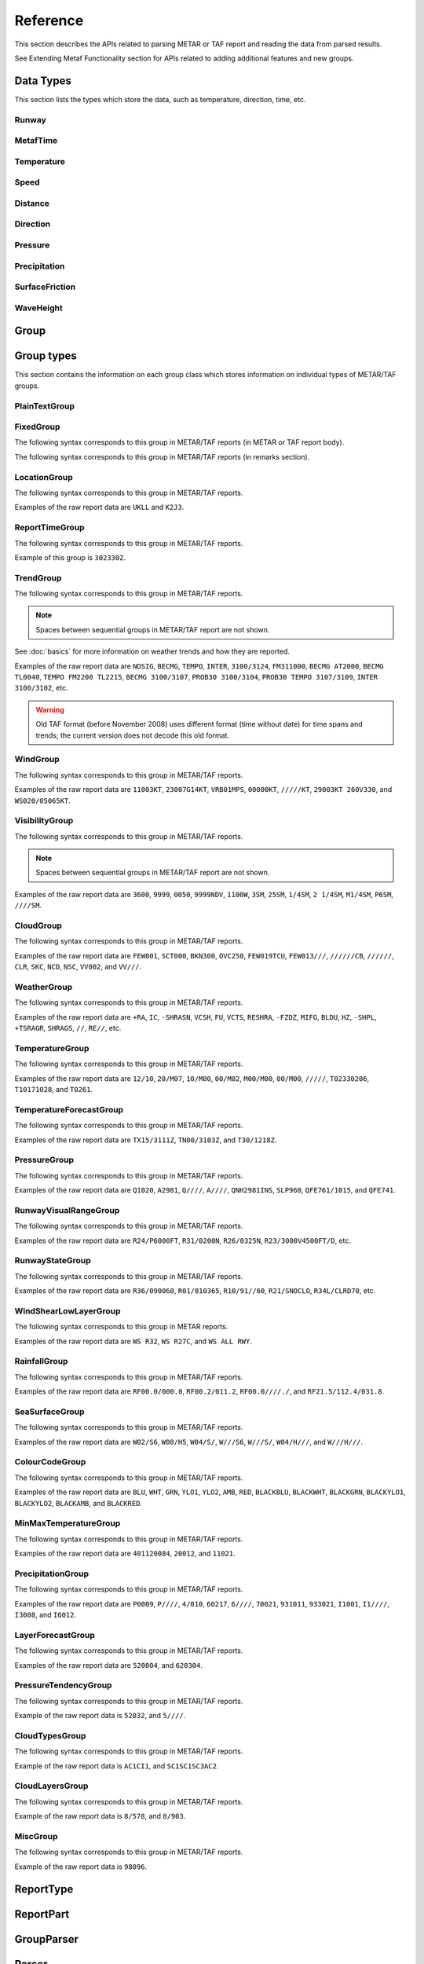 .. index:: single: Metaf; Reference

Reference
=========

.. cpp:namespace-push:: metaf

This section describes the APIs related to parsing METAR or TAF report and reading the data from parsed results.

See Extending Metaf Functionality section for APIs related to adding additional features and new groups.

.. index:: single: Metaf; Data types

Data Types
----------

This section lists the types which store the data, such as temperature, direction, time, etc.

.. index:: single: Runway

Runway
^^^^^^
.. cpp:class:: Runway

	Provides runway identification in form of runway number and designator.

	.. index:: single: Runway; Number

	The runway number is formed by the first two digits of runway heading (which is 0 to 360 degrees). The valid range for runway number is thus 0 to 36.

	The following special codes can also be used for runway number:

	====== ======================= =================================
	Number Meaning                 Associated method
	====== ======================= =================================
	88     All runways             :cpp:func:`isAllRunways()`
	99     Last message repetition :cpp:func:`isMessageRepetition()`
	====== ======================= =================================

	Parallel runways are distinguished by designating them as a left / center / right runway (e.g. runways ``21 right`` and ``21 left`` are two parallel runways with heading 210 degrees).

	.. index:: single: Runway; Designator

	.. cpp:enum-class:: Designator

		Distinguishes parallel runways.

		.. cpp:enumerator:: NONE

			No designator was specified (not a parallel runway).

		.. cpp:enumerator:: LEFT

			Left runway.

		.. cpp:enumerator:: CENTER

			Center runway.

		.. cpp:enumerator:: RIGHT

			Right runway.


	**Acquiring the data**

		.. cpp:function:: unsigned int number() const
			
			:returns: Runway number or one of special codes (see also :cpp:func:`isAllRunways()` and :cpp:func:`isMessageRepetition()`).

		.. cpp:function:: Designator designator() const

			:returns: Runway designator or :cpp:enumerator:`Designator::NONE` if no runway designator was specified, which means that the runway is not one of the parallel runways.


	**Checking for special runway codes**

		.. cpp:function:: bool isAllRunways() const

			:returns: ``true`` if 'all runways' value is coded in runway information (i.e. runway number 88 and designator :cpp:enumerator:`Designator::NONE`), and ``false`` otherwise.

		.. cpp:function:: bool isMessageRepetition() const

			:returns: ``true`` if 'last message repetition' value is coded in runway information (i.e. runway number 99 and designator :cpp:enumerator:`Designator::NONE`), and ``false`` otherwise.


	**Validating**

		.. cpp:function:: bool isValid() const

			:returns: ``true`` if stored runway information is valid, and ``false`` otherwise.

				The information is considered valid if any of the following conditions is met: 
					 - the runway number is in range 0 to 36;
					 - the runway number is either 88 or 99 and the designator is NONE;


.. index:: single: MetafTime

MetafTime
^^^^^^^^^
.. index:: single: Day-of-month

.. index:: single: Time-of-day

.. cpp:class:: MetafTime

	MetafTime is a time format used in METAR and TAF reports. It contains time-of-day in form of hour and minute and optional day-of-month.

	.. note:: METAR and TAF reports always use GMT time.


	**Acquiring the data**

		.. cpp:function:: std::optional<unsigned int> day() const

			:returns: The value of day-of-month or empty ``std::optional`` if no day was specified.

		.. cpp:function:: unsigned int hour() const

			:returns: Time-of-day hour.

			.. note: Hour value 0 means midnight at the beginning of the specified day and hour value 24 means midnight at the end of the specified day.

		.. cpp:function:: unsigned int minute() const

			:returns: Time-of-day minute.


	**Validating**

		.. cpp:function:: bool isValid() const

			:returns: ``true`` if stored day-of-month and time-of-day information is valid and ``false`` otherwise.

				The information is considered valid if all of the following conditions are met: 
					- The day-of-month value is in range 1 to 31;
					- The hour value is in range 0 to 24;
					- The minute value is in range 0 to 59; 


.. index:: single: Temperature

Temperature
^^^^^^^^^^^

.. cpp:class:: Temperature

	Stores a temperature value. Temperature value may be not reported (i.e. no value).

	Depending on the reported type, a temperature value may be precise (i.e. in tenth of degrees Celsius) or non-precise (i.e. rounded to integer value in degrees Celsius).

	If the non-precise temperature value is rounded to zero, an additional information can be acquired whether the value represents a freezing or non-freezing temperature (i.e. slightly above or slightly below zero).

	.. index:: single: Temperature; Measurement units

	.. cpp:enum-class:: Unit

		Temperature measurement units.

		.. cpp:enumerator:: C

			Degrees Celsius.

		.. cpp:enumerator:: F

			Degrees Fahrenheit.

		.. note:: Temperature value is always stored in degrees Celsius but may be converted to degrees Fahrenheit using :cpp:func:`toUnit()`.


	**Acquiring the data**

		.. cpp:function:: std::optional<float> temperature() const

			:returns: Stored temperature value or empty ``std::optional`` if temperature value is not reported.


		.. cpp:function:: Unit unit() const

			:returns: Temperature measurement unit which was used with stored value. Currently always returns :cpp:enumerator:`Unit::C` since the value is always stored in degrees Celsius.


	**Converting to other measurement units**

		.. cpp:function:: std::optional<float> toUnit(Unit unit) const

			:param unit: Measurement unit to convert the value to.
			:returns: Stored temperature value converted into specified measurement unit or empty ``std::optional`` if conversion failed or the stored value was not reported.


	**Additional values**

		.. cpp:function:: static std::optional<float> relativeHumidity(const Temperature & airTemperature, const Temperature & dewPoint)

			:param airTemperature: Ambient air temperature.

			:param dewPoint: Dew point.

			:returns: Relative humidity value based on ambient air temperature and dew point or empty ``std::optional`` if ambient air temperature and/or dew point is not reported.

		.. cpp:function:: static Temperature heatIndex(const Temperature & airTemperature, float relativeHumidity)

			:param airTemperature: Ambient air temperature.

			:param relativeHumidity: Relative humidity value in range 0.0 .. 100.0.

			:returns: Heat index (perceived temperature adjusted for humidity) value based on ambient air temperature and relative humidity or empty ``std::optional`` if ambient air temperature is not reported. An empty ``std::optional`` is also returned for the conditions where heat index is not defined, i.e. relative himidity values below 40% or above 100% or the temperature values below 27 degrees Celsius.

		.. cpp:function:: static Temperature heatIndex(const Temperature & airTemperature, const Temperature & dewPoint)

			:param airTemperature: Ambient air temperature.

			:param dewPoint: Dew point.

			:returns: Heat index (perceived temperature adjusted for humidity) value based on ambient air temperature and dew point or empty ``std::optional`` if ambient air temperature and/or dew point is not reported. Dewpoint and ambient air temperature values are used to calculate relative humidity. An empty ``std::optional`` is returned for the conditions where heat index is not defined, i.e. relative himidity values below 40% or above 100% or the temperature values below 27 degrees Celsius.

		.. cpp:function:: windChill(const Temperature & airTemperature, const Speed & windSpeed)

			:param airTemperature: Ambient air temperature.

			:param windSpeed: Wind speed.

			:returns: Wind chill (perceived temperature adjusted for heat loss due to wind) value based on ambient air temperature and wind speed or empty ``std::optional`` if ambient air temperature and/or wind speed is not reported. An empty ``std::optional`` is also returned for the conditions where wind chill is not defined, i.e. temperature values above 10 degrees Celsius and/or wind speed below 4.8 km/h.

	**Miscellaneous**

		.. cpp:function:: bool isFreezing() const

			:returns: ``true`` if the stored temperature value is below water freezing point (0 degrees Celsius or 32 degrees Fahrenheit), and ``false`` if the stored temperature value is above freezing point.

				If the temperature value is rounded to the freezing point, isFreezing() may return either ``true`` or ``false`` based on the following conditions:

				- if the original temperature value was in range (0.0 .. -0.5) which is encoded in METAR/TAF report as ``M00``, then ``isFreezing()`` returns ``true``;

				- if the original temperature value was in range (0.5 .. 0.0] which is encoded in METAR/TAF report as ``00``, then ``isFreezing()`` returns ``false``;


		.. cpp:function:: bool isPrecise() const

			:returns: ``true`` if the value is in tenth of degree Celsius, ``false`` if the value is rounded to integer.


.. index:: single: Speed

Speed
^^^^^

.. cpp:class:: Speed

	Stores a speed value. Speed value can be optionally not reported (i.e. no value).

	.. index:: single: Speed; Measurement units

	.. cpp:enum-class:: Unit

		Speed measurement unit.

		.. cpp:enumerator:: KNOTS

			Knots. 

		.. cpp:enumerator:: METERS_PER_SECOND

			Meters per second.

		.. cpp:enumerator:: KILOMETERS_PER_HOUR
		
			Kilometers per hour.

		.. cpp:enumerator:: MILES_PER_HOUR

			Miles per hour.

		.. note:: Currently the speed value is never stored in miles per hour. :cpp:enumerator:`Unit::MILES_PER_HOUR` is provided only to be able to convert speed values to miles per hour.


	**Acquiring the data**

		.. cpp:function:: std::optional<unsigned int> speed() const
			
			:returns: Stored speed value or empty ``std::optional`` if speed value is not reported.

		.. cpp:function:: Unit unit() const

			:returns: Speed measurement unit which was used with stored value.


	**Converting to other measurement units**

		.. cpp:function:: std::optional<float> toUnit(Unit unit) const

			:param unit: Measurement unit to convert the value to.
			:returns: Stored speed value converted into specified measurement unit or empty ``std::optional`` if conversion failed or the stored value was not reported.


.. index:: single: Distance

.. index:: single: Height

Distance
^^^^^^^^

.. cpp:class:: Distance

	Stores a distance or height value. The value may be expressed as integer (e.g. 3500) or rational (e.g. 2 1/4) number.

	The value consists of integer and fraction components, fraction component in turn consists of numerator and denominator. Integer or fraction parts can be optionally not reported (i.e. no value).

	.. index:: single: Distance; Measurement units

	.. cpp:enum-class:: Unit

		Distance measurement units.

		.. cpp:enumerator:: METERS

			Meters.

		.. cpp:enumerator:: STATUTE_MILES

			Statute miles.

		.. cpp:enumerator:: FEET

			Feet.

	.. index:: single: Distance; Modifier

	.. cpp:enum-class:: Modifier

		Modifier is used when instead of exact distance, a minimum or maximum value is provided. Modifier is used to report distances such as 'less than 1/4 Statute Mile' or 'more than 10000 meters'.

		.. cpp:enumerator:: NONE

			No modifier; exact value is reported.

		.. cpp:enumerator:: LESS_THAN

			The distance is less than reported value.

		.. cpp:enumerator:: MORE_THAN

			The distance is more than reported value.

	**Acquiring the data**

		.. cpp:function:: std::optional<unsigned int> integer() const

			:returns: Integer component of stored distance value or empty ``std::optional`` if there is no integer component or the value is not reported.

		.. cpp:function:: std::optional<unsigned int> numerator() const

			:returns: Numerator of fraction component of stored distance value or empty ``std::optional`` if there is no fraction part or the value is not reported.

		.. cpp:function:: std::optional<unsigned int> denominator() const

			:returns: Denominator of fraction component of stored distance value or empty ``std::optional`` if there is no fraction part or the value is not reported.

		.. cpp:function:: Modifier modifier() const

			:returns: Modifier of stored distance value (less than / more than).

		.. cpp:function:: Unit unit() const

			:returns: Distance measurement unit which was used with stored value.


	**Integer & fraction components**

		.. cpp:function:: bool isInteger() const

			:returns: ``true`` if the stored value has only integer component, and ``false`` if the stored value does not have an integer component or has fraction component or is not reported.

		.. cpp:function:: bool hasInteger() const

			:returns: ``true`` if the stored value has integer component, and ``false`` if the stored value does not have an integer component or is not reported. Presence or absence of fraction component is ignored.

		.. cpp:function:: bool isFraction() const

			:returns: ``true`` if the stored value has only fraction component, and ``false`` if the stored value does not have a fraction component or has integer component or is not reported.

		.. cpp:function:: bool hasFraction() const

			:returns: ``true`` if the stored value has fraction component, and ``false`` if the stored value does not have a fraction component or is not reported. Presence or absence of integer component is ignored.

		.. cpp:function:: bool isReported()

			:returns: ``true`` if the stored value is reported, and ``false`` if the stored value is not reported.


	**Converting to other measurement units**

		.. cpp:function:: std::optional<float> toUnit(Unit unit) const

			:param unit: Measurement unit to convert the value to.
			:returns: Stored distance value converted into specified measurement unit or empty ``std::optional`` if conversion failed or the stored value was not reported.

				Both integer and fractional components are used in conversion. For example, attempting to convert value of 1 1/2 statute miles into statute miles will return value 1.5.


	**Validating**

		.. cpp:function:: bool isValid() const

			::returns:: ``true`` if stored distance value is valid, and ``false`` otherwise.

				When fraction component is present, both numerator and denominator must be non-zero for the stored value to be valid. 

				When fraction component is not present, the stored value is always considered valid.


.. index:: single: Direction

Direction
^^^^^^^^^

.. cpp:class:: Direction

	Stores a direction value. The value can be specified in degrees or as a cardinal direction. Alternatively the direction value may be omitted (i.e. not specified), specified as not reported (i.e. no value), specified as variable, or specified as No Directional Variation.

	.. index:: single: Cardinal direction

	.. index:: single: Direction; Cardinal

	.. cpp:enum-class:: Cardinal
		
		Specifies a cardinal or intercardinal direction. No secondary intercardinal directions can be specified. Alternatively may specify No Directional Variation or No Value.

		.. cpp:enumerator:: NONE

			No value or no corresponding cardinal direction can be found.

		.. cpp:enumerator:: NDV

			No directional variation.

		.. cpp:enumerator:: N

			North (0 to 22 degrees or 338 to 360 degrees).

		.. cpp:enumerator:: S

			South (158 to 202 degrees).

		.. cpp:enumerator:: W

			West (248 to 292 degrees).

		.. cpp:enumerator:: E

			East (68 to 112 degrees).

		.. cpp:enumerator:: NW

			Northwest (293 to 337 degrees).

		.. cpp:enumerator:: NE

			Northeast (23 to 67 degrees).

		.. cpp:enumerator:: SW

			Southwest (203 to 247 degrees).

		.. cpp:enumerator:: SE

			Southeast (113 to 157 degrees).

		.. cpp:enumerator:: TRUE_N

			True north (exactly 360 degrees). Value of 0 degrees is not considered as true north.

		.. cpp:enumerator:: TRUE_W

			True west (exactly 270 degrees).

		.. cpp:enumerator:: TRUE_S

			True south (exactly 180 degrees).

		.. cpp:enumerator:: TRUE_E

			True east (exactly 90 degrees).

	.. index:: single: Direction; Status

	.. cpp:enum-class:: Status

		The status of the direction value reported. If the status is other than :cpp:enumerator:`VALUE_DEGREES` or :cpp:enumerator:`VALUE_CARDINAL`, then no numerical direction value is provided.

		.. index:: single: Direction; Omitted

		.. cpp:enumerator:: OMMITTED

			Direction is omitted (i.e. no direction specified at all).

		.. index:: single: Direction; Not reported

		.. cpp:enumerator:: NOT_REPORTED

			Direction is specified as 'not reported'.

		.. index:: single: Direction; Variable

		.. cpp:enumerator:: VARIABLE

			Direction is reported as variable.

		.. index:: single: Direction; No directional variation

		.. cpp:enumerator:: NDV

			Direction is reported as 'No Directional Variation'.

		.. index:: single: Direction; Degrees value

		.. cpp:enumerator:: VALUE_DEGREES

			Direction is reported as value in degrees.

		.. index:: single: Direction; Cardinal value

		.. cpp:enumerator:: VALUE_CARDINAL

			Direction is reported as cardinal value.

	**Acquiring the data**

		.. cpp:function:: Status status() const

			::returns:: Status of stored direction value.

		.. cpp:function:: Cardinal cardinal(bool trueDirections = false) const

			:param trueDirections: If set to ``true`` allows returning :cpp:enumerator:`Cardinal::TRUE_NORTH`, :cpp:enumerator:`Cardinal::TRUE_SOUTH`, :cpp:enumerator:`Cardinal::TRUE_EAST`, :cpp:enumerator:`Cardinal::TRUE_WEST`

			:returns: Cardinal direction corresponding to the stored direction value.

				- If the status of the stored value is :cpp:enumerator:`Status::OMMITTED`, :cpp:enumerator:`Status::NOT_REPORTED`, :cpp:enumerator:`Status::VARIABLE`, then :cpp:enumerator:`Cardinal::NONE` is returned. 

				- If the status is :cpp:enumerator:`Status::NDV` then :cpp:enumerator:`Cardinal::NDV` is returned.

				- If the direction value in degrees is reported (i.e. status is :cpp:enumerator:`Status::VALUE_DEGREES`) and the value exceeds 360 degrees then :cpp:enumerator:`Cardinal::NONE` is returned.

		.. cpp:function:: std::optional<unsigned int> degrees() const

			:returns: Stored value in degrees. If cardinal value was stored, then the middle value of the corresponding directional sector is returned as follows:

				================== ==============
				Cardinal direction Returned value
				================== ==============
				North              360
				Northeast          45
				East               90
				Southeast          135
				South              180
				Southwest          225
				West               270
				Northwest          315
				================== ==============

				If the status of the stored value is :cpp:enumerator:`Status::OMMITTED`, :cpp:enumerator:`Status::NOT_REPORTED`, :cpp:enumerator:`Status::VARIABLE` or :cpp:enumerator:`Status::NDV`, then an empty ``std::optional`` is returned.


	**Miscellaneous**

		.. cpp:function:: bool isValue() const

			:returns: ``true`` if the stored direction contains a value, and ``false`` if the stored direction does not contain a concrete value. 

				- ``true`` is returned if ether cardinal direction (:cpp:enumerator:`Status::VALUE_CARDINAL`) or value in degrees (:cpp:enumerator:`Status::VALUE_DEGREES`) is stored.

				- ``false`` is returned if the status is :cpp:enumerator:`Status::OMMITTED`, :cpp:enumerator:`Status::NOT_REPORTED`, :cpp:enumerator:`Status::VARIABLE` or :cpp:enumerator:`Status::NDV`.


	**Validating**

		.. cpp:function:: bool isValid() const

			:returns: ``true`` if stored direction value is valid, and ``false`` otherwise. 

				The direction value is considered to be valid if value in degrees was specified and the value is less or equal than 360 degrees. If stored direction does not contain a value, it is always considered valid.


.. index:: single: Pressure

Pressure
^^^^^^^^

.. cpp:class:: Pressure

	Stores a pressure value. The intended use is atmospheric pressure but any absolute pressure value can be stored.

	Pressure value can be optionally not reported (i.e. no value).

	.. index:: single: Pressure; Measurement units

	.. cpp:enum-class:: Unit

		Pressure measurement units.

		.. cpp:enumerator:: HECTOPASCAL

			Hectopascal.

		.. cpp:enumerator:: INCHES_HG

			Inches mercury.

		.. cpp:enumerator:: MM_HG

			Millimeters mercury.

	**Acquiring the data**

		.. cpp:function:: std::optional<float> pressure() const

		:returns: Stored pressure value or empty ``std::optional`` if pressure value is not reported.

		.. cpp:function:: Unit unit() const

		:returns: Pressure measurement unit which was used with stored value.


	**Converting to other measurement units**

		.. cpp:function:: std::optional<float> toUnit(Unit unit) const

			:param unit: Measurement unit to convert the value to.
			:returns: Stored pressure value converted into specified measurement unit or empty ``std::optional`` if conversion failed or the stored value was not reported.


.. index:: single: Precipitation amount

.. index:: single: Accumulation of precipitation

Precipitation
^^^^^^^^^^^^^

.. cpp:class:: Precipitation

	The amount or accumulation of precipitation. 

	The amount/accumulation may be not reported (i.e. no value) or alternatively it may specify that the runway is not operational due to deposits accumulation (which means that exact accumulation value is not important and is not reported).

	.. index:: single: Precipitation amount; Status

	.. cpp:enum-class:: Status

		Status of precipitation value.

		.. index:: single: Precipitation amount; Not reported

		.. cpp:enumerator:: NOT_REPORTED

			The amount or accumulation of precipitation is not reported (i.e. no value).

		.. index:: single: Precipitation amount; Reported

		.. cpp:enumerator:: REPORTED

			The amount or accumulation of precipitation value is reported.

		.. index:: single: Precipitation amount; Runway not operational

		.. cpp:enumerator:: RUNWAY_NOT_OPERATIONAL

			The runway is not operational due to deposits accumulation; the exact accumulation value is not important since runway cannot be used.

	.. index:: single: Precipitation amount; Measurement units

	.. cpp:enum-class:: Unit

		Precipitation amount or accumulation measurement units.

		.. cpp:enumerator:: MM

			Millimeters.
			
		.. cpp:enumerator:: INCHES

			Inches.


	**Acquiring the data**

		.. cpp:function:: Status status() const

			:returns: Status of precipitation amount or accumulation value.

		.. cpp:function:: std::optional<float> precipitation() const

			:returns: Stored amount/accumulation value or empty ``std::optional`` if the value is not reported (:cpp:enumerator:`Status::NOT_REPORTED`) or runway is not operational (:cpp:enumerator:`Status::RUNWAY_NOT_OPERATIONAL`).

		.. cpp:function:: Unit unit() const

			:returns: Precipitation amount/accumulation measurement unit which was used with stored value.


	**Converting to other measurement units**

		.. cpp:function:: std::optional<float> toUnit(Unit unit) const

			:param unit: Measurement unit to convert the value to.
			:returns: Stored precipitation amount/accumulation value converted into specified measurement unit or empty ``std::optional`` if conversion failed or the stored value was not reported or if the runway is not operational.


.. index:: single: Surface friction

SurfaceFriction
^^^^^^^^^^^^^^^

.. cpp:class:: SurfaceFriction

	Surface friction. The intended use is reporting the surface friction of the runway. Surface friction may be reported in the form of friction coefficient or braking action.

	The value may be optionally not reported, or reported as unreliable/unmeasurable.

	.. index:: single: Surface friction; Friction coefficient

	Friction coefficient is a value in range [0.00 .. 1.00]. Lesser values mean more slippery surface.

	.. note:: Surface friction coefficient is a dimensionless value and has no associated measurement units.

	.. index:: single: Surface friction; Status

	.. cpp:enum-class:: Status

		The status of surface friction value.

		.. index:: single: Surface friction; Not reported

		.. cpp:enumerator:: NOT_REPORTED

			Surface friction is not reported.

		.. cpp:enumerator:: SURFACE_FRICTION_REPORTED

			Surface friction reported in form of friction coefficient.

		.. cpp:enumerator:: BRAKING_ACTION_REPORTED

			Surface friction reported in form of braking action.

		.. index:: single: Surface friction; Unreliable

		.. cpp:enumerator:: UNRELIABLE

			The measurement result is unreliable or the value is unmeasurable.

	.. index:: single: Surface friction; Braking action

	.. index:: single: Braking action

	.. cpp:enum-class:: BrakingAction

		Descriptive braking action which specifies approximate range of surface friction coefficient rather than precise coefficient value.

		.. cpp:enumerator:: NONE

			Value is either not reported, unreliable or unmeasurable.

		.. cpp:enumerator:: POOR

			Friction coefficient is 0.25 or lesser.

		.. cpp:enumerator:: MEDIUM_POOR

			Friction coefficient is from 0.26 to 0.29.

		.. cpp:enumerator:: MEDIUM

			Friction coefficient is from 0.30 to 0.35.

		.. cpp:enumerator:: MEDIUM_GOOD

			Friction coefficient is from 0.36 to 0.39.

		.. cpp:enumerator:: GOOD

			Friction coefficient is 0.40 or greater.

	**Acquiring the data**

		.. cpp:function:: Status status() const

			:returns: Status of surface friction value.

		.. cpp:function:: std::optional<float> coefficient() const

			:returns: The value of friction coefficient or empty ``std::optional`` if the value is not reported, unreliable or unmeasurable.

				If :cpp:enum:`BrakingAction` was reported, then 'worst' (i.e. least) friction coefficient for the range specified by stored braking action value is returned (e.g. if braking action was reported as :cpp:enumerator:`BrakingAction::MEDIUM_GOOD` then 0.36 is returned).

		.. cpp:function:: BrakingAction brakingAction() const

			:returns: Braking action value corresponding to stored value.

				If friction coefficient was reported, a range of :cpp:enum:`BrakingAction` where this value of the friction coefficient fits is returned (e.g. if friction coefficient with value 0.33 was reported, then :cpp:enumerator:`BrakingAction::MEDIUM` is returned).


.. index:: single: Wave height

WaveHeight
^^^^^^^^^^

.. cpp:class:: WaveHeight

	WaveHeight or descriptive state of sea surface which specifies the range of wave heights.

	Both state of sea surface and wave height may be optionally not reported (i.e. no value).

	.. index:: single: Wave height; Type

	.. cpp:enum-class:: Type

		.. cpp:enumerator:: STATE_OF_SURFACE

			Descriptive state of surface is specified.

		.. cpp:enumerator:: WAVE_HEIGHT

			Actual numerical wave height is specified.
	
	.. index:: single: Wave height; Measurement units

	.. cpp:enum-class:: Unit

		Wave height measurement unit.

		.. cpp:enumerator:: METERS

			Meters.

		.. cpp:enumerator:: FEET

			Feet.

	.. index:: single: State of sea surface

	.. cpp:enum-class:: StateOfSurface

		.. index:: single: State of sea surface; Not reported

		.. cpp:enumerator:: NOT_REPORTED

			State of sea surface is not reported.

		.. index:: single: State of sea surface; Calm (glassy)

		.. cpp:enumerator:: CALM_GLASSY

			Sea surface calm (glassy), no waves.

		.. index:: single: State of sea surface; Calm (rippled)

		.. cpp:enumerator:: CALM_RIPPLED

			Sea surface calm (rippled), wave height <0.1 meters.

		.. index:: single: State of sea surface; Smooth

		.. cpp:enumerator:: SMOOTH

			Sea surface smooth, wave height 0.1 to 0.5 meters.

		.. index:: single: State of sea surface; Slight

		.. cpp:enumerator:: SLIGHT

			Slight waves with height 0.5 to 1.25 meters.

		.. index:: single: State of sea surface; Moderate

		.. cpp:enumerator:: MODERATE

			Moderate waves with height 1.25 to 2.5 meters.

		.. index:: single: State of sea surface; Rough

		.. cpp:enumerator:: ROUGH

			Sea surface rough, wave height 2.5 to 4 meters.

		.. index:: single: State of sea surface; Very rough

		.. cpp:enumerator:: VERY_ROUGH

			Sea surface very rough, wave height 4 to 6 meters.

		.. index:: single: State of sea surface; High

		.. cpp:enumerator:: HIGH

			High waves with height 6 to 9 meters.

		.. index:: single: State of sea surface; Very high

		.. cpp:enumerator:: VERY_HIGH

			Very high waves with height 9 to 14 meters.

		.. index:: single: State of sea surface; Phenomenal

		.. cpp:enumerator:: PHENOMENAL

			Phenomenal waves with height of 14 meters or more.

	**Acquiring the data**

		.. cpp:function:: Type type() const

			:returns: Type of the value: descriptive sea surface or numerical wave height.

		.. cpp:function:: StateOfSurface stateOfSurface() const

			:returns: State of sea surface corresponding to the value.

				If wave height was specified, a range of :cpp:enum:`StateOfSurface` where this value of the wave height fits is returned (e.g. if wave height of 1.1 meters was reported, then :cpp:enumerator:`StateOfSurface::SLIGHT` is returned).

		.. cpp:function:: std::optional<float> waveHeight() const

			:returns: Wave height value.

				If :cpp:enum:`StateOfSurface` was reported, then highest wave height for the range specified by stored descriptive value is returned (e.g. if state of sea surface was reported as :cpp:enumerator:`StateOfSurface::ROUGH` then 4.0 is returned).

				If :cpp:enumerator:`StateOfSurface::PHENOMENAL` was reported then there is no highest wave height value and lowest value of 14 meters is returned instead.

		.. cpp:function:: Unit unit() const

			:returns: Wave height measurement unit which was used with stored value. Currently always returns :cpp:enumerator:`Unit::METERS` since the value is always specified in decimeters.

	**Miscellaneous**

		.. cpp:function:: bool isReported() const

			:returns: ``true`` if wave height is reported (either as descriptive state or as actual wave height).

	**Converting to other measurement units**

		.. cpp:function:: std::optional<float> toUnit(Unit unit) const

			:param unit: Measurement unit to convert the value to.
			:returns: Stored wave height value (or highest wave height value for specified :cpp:enum:`StateOfSurface`) converted into specified measurement unit or empty ``std::optional`` if conversion failed or the stored value was not reported.


.. index:: single: Group

Group
-----

.. cpp:type:: Group = std::variant<PlainTextGroup, FixedGroup, LocationGroup, ReportTimeGroup, TrendGroup, WindGroup, VisibilityGroup, CloudGroup, WeatherGroup, TemperatureGroup, TemperatureForecastGroup, PressureGroup, RunwayVisualRangeGroup, RunwayStateGroup, WindShearLowLayerGroup, RainfallGroup, SeaSurfaceGroup, ColourCodeGroup>

	Group is an ``std::variant`` which holds all group classes. It is used by :cpp:class:`metaf::Parser` to return the results of report parsing (see :cpp:struct:`metaf::Parser::Result` and :cpp:struct:`metaf::Parser::ExtendedResult`).



.. index:: single: Group; Types

Group types
-----------

This section contains the information on each group class which stores information on individual types of METAR/TAF groups.


.. index:: single: Plain text

.. index:: single: Group; Plain text

.. index:: single: Unrecognised groups

.. index:: single: Group; Unrecognised

PlainTextGroup
^^^^^^^^^^^^^^

.. cpp:class:: PlainTextGroup

	Plain text group is generally a group which has no specific format. This group stores the original group text without changes.

	.. warning:: Only the first 16 characters of the group are stored. Any group which contains text longer than 16 characters will be truncated (no error is generated when truncating the group).

	The groups in METAR or TAF report that were not recognised by the parser, are stored as Plain text groups.

	**Acquiring group data**

		.. cpp:function:: std::string toString() const

			:returns: Content of plain text group in form of ``std::string``.

	**Validating**

		.. cpp:function:: bool isValid() const

			:returns: ``true`` if the information stored in the group is valid and consistent, and ``false`` otherwise.

				Plain text group is considered valid if it contains a non-empty string.


.. index:: single: Group; Fixed text

FixedGroup
^^^^^^^^^^

The following syntax corresponds to this group in METAR/TAF reports (in METAR or TAF report body).

.. image:: fixedgroup.svg

The following syntax corresponds to this group in METAR/TAF reports (in remarks section).

.. image:: fixedgrouprmk.svg

.. cpp:class:: FixedGroup

	Fixed group represent a text which is never modified if it is included in the report.

	For example, report types METAR, SPECI or TAF at the beginning of the report or CAVOK in the report body are always spelled exactly the same way and have no modifications.

	.. cpp:enum-class:: Type

		Designates the fixed text which is represented by this group.

		.. index:: single: Report type; METAR

		.. cpp:enumerator:: METAR

			Specifies that the report type is METAR (weather observation) and this is a scheduled report.

		.. index:: single: Report type; SPECI

		.. cpp:enumerator:: SPECI

			Specifies that the report type is METAR (weather observation) and this is an unscheduled report.

			Unscheduled report is issued dut to sudden changes in weather conditions: wind shift, visibility decrease, severe weather, clouds formed or dissipated, etc.

		.. index:: single: Report type; TAF

		.. cpp:enumerator:: TAF

			Specifies that the report type is TAF (weather forecast).

		.. index:: single: Report; Amended

		.. cpp:enumerator:: AMD

			Specifies an amended report.

			This group is only used in TAF reports.

		.. index:: single: Report; Correctional

		.. cpp:enumerator:: COR

			Specifies a correctional report.

		.. index:: single: Report; Nil

		.. cpp:enumerator:: NIL

			Specifies a missing report.

			No report body is allowed after this group.

		.. index:: single: Report; Cancelled

		.. cpp:enumerator:: CNL

			Specifies a cancelled report.

			No report body is allowed after this group.

			This group is only used in TAF reports.

		.. index:: single: Report; Automated

		.. index:: single: Automated report

		.. cpp:enumerator:: AUTO

			Specifies a fully automated report produced with no human intervention or oversight.

			This group is only used in METAR reports.

		.. index:: single: Runway state; Aerodrome closed due to snow accumulation

		.. cpp:enumerator:: R_SNOCLO

			Aerodrome is closed due to snow accumulation.

			This group may be used in form of ``SNOCLO`` or ``R/SNOCLO``.

		.. index:: single: CAVOK

		.. index:: single: Visibility; CAVOK

		.. index:: single: Cloud; CAVOK

		.. cpp:enumerator:: CAVOK

			Ceiling and visibility OK; all of the following conditions are met:

				- Visibility 10 km or more in all directions.

				- No cloud below 5000 feet (1500 meters).

				- No cumulonimbus or towering cumulus clouds.

				- no significant weather phenomena.

		.. index:: single: Weather phenomena; Nil significant weather

		.. index:: single: Nil significant weather

		.. cpp:enumerator:: NSW

			Nil significant weather.

			This group is only used in trends and indicates the end of a significant weather phenomena.

		.. index:: single: Wind Shear; Forecast conditions

		.. cpp:enumerator:: WSCONDS

			This group indicates that potential wind shear conditions are present but there's not enough information to reliably forecast height, direction and speed of wind shear.

		.. index:: single: Remarks

		.. cpp:enumerator:: RMK

			This group designates the beginning of the remarks.

			Remarks may contain plain-language, manual and automatically generated texts. Remarks typically augment information provided in the METAR or TAF report body.

		.. index:: single: Maintenance indicator

		.. cpp:enumerator:: MAINTENANCE_INDICATOR

			This group indicates that one ore more systems of automated station require maintenance.

		.. index:: single: Automated report; without precipitation discriminator

		.. cpp:enumerator:: AO1

			Indicates an automated station without precipitation discriminator.

		.. index:: single: Automated report; with precipitation discriminator

		.. cpp:enumerator:: AO2

			Indicates an automated station with precipitation discriminator.

		.. index:: single: Report; No SPECI reports

		.. cpp:enumerator:: NOSPECI

			Indicates a manual station where SPECI (unscheduled) reports are not issued.

		.. index:: single: Atmospheric pressure; Falling rapidly

		.. cpp:enumerator:: PRESFR

			Pressure is rapidly falling at a rate of at least 0.06 inch of mercury (2.03 hectopascal) per hour and the pressure change totals 0.02 inch of mercury (0.68 hectopascal) or more at the time of the observation.

		.. index:: single: Atmospheric pressure; Rising rapidly

		.. cpp:enumerator:: PRESRR

			Pressure is rapidly rising at a rate of at least 0.06 inch of mercury (2.03 hectopascal) per hour and the pressure change totals 0.02 inch of mercury (0.68 hectopascal) or more at the time of the observation.

		.. index:: single: Runway visual range; Missing

		.. cpp:enumerator:: RVRNO

			Runway visual range should be reported but is missing.

		.. index:: single: Automated report; Weather identifier failure

		.. cpp:enumerator:: PWINO

			Indicates that automated station is equipped with present weather identifier and this sensor is not operating.

		.. index:: single: Automated report; Tipping bucket rain gauge failure

		.. cpp:enumerator:: PNO

			Indicates that automated station is equipped with tipping bucket rain gauge and this sensor is not operating.

		.. index:: single: Automated report; Freezing rain sensor failure

		.. cpp:enumerator:: FZRANO

			Indicates that automated station is equipped with freezing rain sensor and this sensor is not operating.

		.. index:: single: Automated report; Lightning detector failure

		.. cpp:enumerator:: TSNO

			Indicates that automated station is equipped with lightning detector and this sensor is not operating.

		.. index:: single: Atmospheric pressure; Sea-level pressure not available

		.. cpp:enumerator:: SLPNO

			Mean sea-level pressure information is not available.

	**Acquiring group data**

		.. cpp:function:: Type type() const

			:returns: Type of the fixed text group.

	**Validating**

		.. cpp:function:: bool isValid() const

			:returns: This method is for compatibility only and always returns ``true`` for this group.


.. index:: single: Group; Location

.. index:: single: ICAO location

LocationGroup
^^^^^^^^^^^^^

The following syntax corresponds to this group in METAR/TAF reports.

.. image:: locationgroup.svg

Examples of the raw report data are ``UKLL`` and ``K2J3``.

.. cpp:class:: LocationGroup

	Location group stores an ICAO location code of the site where observation was performed or for which the forecast is provided.

	If the report is issued for the location which does not have an ICAO code, then code ZZZZ is used.

	An ICAO code is a four-character string. First character may only contain latin capital letters; the rest of the character may contain either latin capital letters or digits.

	**Acquiring group data**

		.. cpp:function:: std::string toString() const

			:returns: String with an ICAO location.

	**Validating**

		.. cpp:function:: bool isValid() const

			:returns: This method is for compatibility only and always returns ``true`` for this group.


.. index:: single: Group; Report time

.. index:: single: Report; Release time

ReportTimeGroup
^^^^^^^^^^^^^^^

The following syntax corresponds to this group in METAR/TAF reports.

.. image:: reporttimegroup.svg

Example of this group is ``302330Z``.

.. cpp:class:: ReportTimeGroup

	Report time stores information about report release date and time.

	**Acquiring group data**

		.. cpp:function:: MetafTime time() const

			:returns: Time when the report was released (GMT time zone).

	**Validating**

		.. cpp:function:: bool isValid() const

			:returns: ``true`` if the day-of-month, hour and minute values of report release time belong to valid ranges (see :cpp:func:`MetafTime::isValid()`) and the optional day is included in :cpp:class:`MetafTime`.

				This method returns ``false`` if any of the conditions above is not met.


.. index:: single: Group; Trend

.. index:: single: Trend

TrendGroup
^^^^^^^^^^

The following syntax corresponds to this group in METAR/TAF reports.

.. image:: trendgroup.svg

.. note:: Spaces between sequential groups in METAR/TAF report are not shown. 

See :doc:`basics` for more information on weather trends and how they are reported.

Examples of the raw report data are ``NOSIG``, ``BECMG``, ``TEMPO``, ``INTER``, ``3100/3124``, ``FM311000``, ``BECMG AT2000``, ``BECMG TL0040``, ``TEMPO FM2200 TL2215``, ``BECMG 3100/3107``, ``PROB30 3100/3104``, ``PROB30 TEMPO 3107/3109``, ``INTER 3100/3102``, etc.

.. warning:: Old TAF format (before November 2008) uses different format (time without date) for time spans and trends; the current version does not decode this old format.

.. cpp:class:: TrendGroup

	Stores information about weather trends which may be stored in one or several METAR or TAF groups.

	.. cpp:enum-class:: Type

		Type of the stored trend group.

		.. cpp:enumerator:: NONE

			Indicates that this group stores a valid but incomplete trend group or combination of such groups.

		.. index:: single: Trend; NOSIG

		.. cpp:enumerator:: NOSIG

			Indicates that no significant weather changes are expected.

			Does not have any associated time, time span, probability or follow-up groups and used only in METAR reports.

		.. index:: single: Trend; BECMG

		.. cpp:enumerator:: BECMG

			Indicates that weather conditions are expected to gradually change and transition is expected to occur within the specified time span.

		.. index:: single: Trend; TEMPO

		.. cpp:enumerator:: TEMPO

			Indicates that weather conditions may temporarily arise for the period of less than 60 minutes during the specified time span.

		.. index:: single: Trend; INTER

		.. cpp:enumerator:: INTER

			Indicates that weather conditions may temporarily arise for the period of less than 30 minutes during the specified time span.

			This group is only used in Australia.

		.. index:: single: Trend; FROM

		.. cpp:enumerator:: FROM

			All previous weather conditions are superseded by the other weather conditions since the specified time.

		.. index:: single: Trend; Time span

		.. index:: single: Group; Time span

		.. index:: single: Time span

		.. cpp:enumerator:: TIME_SPAN

			The following weather conditions are expected to prevail during the specified time period.

			This group is only used in TAF report and must be included before TAF report body to indicate the period when the entire forecast is applicable.


	.. index:: single: Group; Probability

	.. index:: single: Trend; Probability

	.. index:: single: Probability

	.. cpp:enum-class:: Probability

		Specifies the trend probability.

		.. note:: Only probability of 30% or 40% is explicitly specified. 

			The trends with probability 20% or less are not included in the report. 

			The probability of 50% or more is implicitly specified by :cpp:enumerator:`Type::BECMG` or :cpp:enumerator:`Type::TEMPO` or :cpp:enumerator:`Type::INTER` groups.

		.. cpp:enumerator:: NONE

			Probability is not specified in explicit way.

		.. cpp:enumerator:: PROB_30

			Probability is 30%.

		.. cpp:enumerator:: PROB_40

			Probability is 40%.

	**Acquiring group data**

		.. cpp:function:: Type type() const

			:returns: Trend type.

		.. cpp:function:: Probability probability() const

			:returns: Specified probability or :cpp:enumerator:`Probability::NONE` if probability was not explicitly specified.

		.. cpp:function:: std::optional<MetafTime> timeFrom() const

			:returns: Begin time of trend's time span or empty ``std::optional`` if no time span or no begin time were specified.

		.. cpp:function:: std::optional<MetafTime> timeTill() const

			:returns: End time of trend's time span or empty ``std::optional`` if no time span or no end time were specified.

		.. cpp:function:: std::optional<MetafTime> timeAt() const

			:returns: Expected time of event or empty ``std::optional`` if no expected time of event was specified.

		.. note:: Trend group can have *either* begin time, end time, timespan with begin and end time *or* expected time of event. 

	**Validating**

		.. cpp:function:: bool isValid() const

			:returns: ``true`` if all of the reported times (begin time / end time / expected event time) are valid (see :cpp:func:`MetafTime::isValid()`).

				Alternatively returns ``false`` if any of the time values above are not valid.


.. index:: single: Wind

.. index:: single: Group; Surface wind

.. index:: single: Group; Wind shear

.. index:: single: Group; Variable wind direction sector

.. index:: single: Wind shear

.. index:: single: Wind; Surface wind

.. index:: single: Wind; Variable

WindGroup
^^^^^^^^^

The following syntax corresponds to this group in METAR/TAF reports.

.. image:: windgroup.svg

Examples of the raw report data are ``11003KT``, ``23007G14KT``, ``VRB01MPS``, ``00000KT``, ``/////KT``, ``29003KT 260V330``, and ``WS020/05065KT``.

.. cpp:class:: WindGroup

	Stores information about surface wind (including variable wind direction sector if reported) or wind shear.

	**Acquiring group data**

		.. index:: single: Wind; Direction

		.. cpp:function:: Direction direction() const

			:returns: Wind direction; typicaly a direction value in degrees but also can be variable or non-reported.

		.. index:: single: Wind; Speed
		
		.. cpp:function:: Speed windSpeed() const
		
			:returns: Wind speed.

		.. index:: single: Wind; Gust speedW

		.. cpp:function:: Speed gustSpeed() const

			:returns: Wind gust speed.

		.. index:: single: Wind; Variable wind direction sector

		.. cpp:function:: Direction varSectorBegin() const

			:returns: Start direction point of variable wind direction sector.

		.. cpp:function:: Direction varSectorEnd() const

			:returns: End direction point of variable wind direction sector.

		.. note::Wind direction sector is defined from start point clockwise to end point.
		
		.. index:: single: Wind shear; Height

		.. cpp:function:: Distance windShearHeight() const

			:returns: Height at which wind shear occurs or a non-reported value if surface wind data are specified.

	**Miscellaneous**

		.. index:: single: Wind; Calm

		.. cpp:function:: bool isCalm() const

			:returns: ``true`` if calm wind (i.e. no wind) is reported. Calm wind is coded as ``00000KT`` or ``00000MPS`` or ``00000KMH``.

		.. cpp:function:: bool isWindShear() const

			:returns: ``true`` if this group contains a wind shear information rather than surface wind information, and ``false`` otherwise.

		.. cpp:function:: bool isSurfaceWind() const

			:returns: ``true`` if this group contains a surface wind information rather than wind shear information, and ``false`` otherwise.

		.. cpp:function:: bool hasVariableSector() const

			:returns: ``true`` if this group contains a variable wind sector  information (with or without surface wind information) , and ``false`` otherwise.

	**Validating**

		.. cpp:function:: bool isValid() const

			:returns: ``true`` if stored wind information is valid, and ``false`` otherwise.

				The information is considered valid if all of the following conditions are met: 
					- If both gust speed and wind speed are reported, wind speed is less than gust speed;
					- If gust speed is reported, its value is non-zero;
					- If group contains wind shear information rather than surface wind information (i.e. wind shear height is reported) then wind shear height value is non-zero;
					- Wind direction, wind shear height, variable wind sector directions must be valid values if reported.


.. index:: single: Visibility

.. index:: single: Group; Visibility

VisibilityGroup
^^^^^^^^^^^^^^^

The following syntax corresponds to this group in METAR/TAF reports.

.. image:: visibilitygroup.svg

.. note:: Spaces between sequential groups in METAR/TAF report are not shown.

Examples of the raw report data are ``3600``, ``9999``, ``0050``, ``9999NDV``, ``1100W``, ``3SM``, ``25SM``, ``1/4SM``, ``2 1/4SM``, ``M1/4SM``, ``P6SM``, ``////SM``.

.. cpp:class:: VisibilityGroup

	Stores information about prevailing visibility or visibility towards cardinal direction.

	See also CAVOK (:cpp:enumerator:`metaf::FixedGroup::Type::CAVOK`) which may be used to specify visibility of 10 km or more in all directions.

	**Acquiring group data**

		.. cpp:function:: Distance visibility() const

			:returns: Visibility value. Values in meters are integer, values in statute miles may be fractional. May contain 'less than' or 'more than' modifiers or may be non-reported value.

		.. index:: single: Visibility; Prevailing

		.. index:: single: Visibility; Directional

		.. cpp:function:: Direction direction() const

			Cardinal direction if directional visibility is specified or omitted value if prevailing visibility is specified. Automated stations may also report No Directional Variation if the station is not capable of providing directional visibility.

	**Miscellaneous**

		.. cpp:function:: bool isPrevailing() const

			:returns: ``true`` if the group contains prevailing visibility (no direction specified or No Directional Variation) and ``false`` otherwise.

		.. cpp:function:: bool isDirectional() const

			:returns: ``true`` if the group contains directional visibility (cardinal direction specified) and ``false`` otherwise.

	**Validating**

		.. cpp:function:: bool isValid() const

			:returns: ``true`` if stored visibility information is valid, and ``false`` otherwise.

				The information is considered valid if all of the following conditions are met: 
					- The stored visibility and direction values are valid (if reported);
					- The group does not represent an incomplete integer group (i.e. single digit group not followed by fraction and SM designator).


.. index:: single: Cloud

.. index:: single: Group; Cloud layer

.. index:: single: Cloud; Layer

CloudGroup
^^^^^^^^^^

The following syntax corresponds to this group in METAR/TAF reports.

.. image:: cloudgroup.svg

Examples of the raw report data are ``FEW001``, ``SCT000``, ``BKN300``, ``OVC250``, ``FEW019TCU``, ``FEW013///``, ``//////CB``, ``//////``, ``CLR``, ``SKC``, ``NCD``, ``NSC``, ``VV002``, and ``VV///``.

.. cpp:class:: CloudGroup

	Stores information about a single cloud layer, lack of cloud cover or vertical visibility.

	.. cpp:enum-class:: Amount

		Amount (cover) of the cloud layer.

		See also CAVOK (:cpp:enumerator:`metaf::FixedGroup::Type::CAVOK`) which may be used to specify no cloud below 5000 feet (1500 meters) and no cumulonimbus or towering cumulus clouds.

		.. cpp:enumerator::	NOT_REPORTED

			Cloud cover (amount of cloud) is not reported.

		.. index:: single: Cloud; No cloud detected

		.. cpp:enumerator:: NCD

			No cloud detected: automated weather station did not detect any clouds. Either no clouds are present or sensor error occurred.

		.. index:: single: Cloud; Nil significant cloud

		.. cpp:enumerator:: NSC

			Nil significant clouds: no cloud below 5000 feet (1500 meters), no cumulonimbus or towering
			cumulus, and no vertical visibility restriction.

		.. index:: single: Cloud; Clear sky

		.. index:: single: Group; Clear sky

		.. index:: single: Clear sky

		.. cpp:enumerator:: NONE_CLR

			No clouds / clear sky. No cloud layers are detected at or below 12000 feet /3700 meters) (US) or 25000 feet / 7600 meters (Canada).

			Indicates that station is at least partly automated.

			.. note:: CAVOK group (:cpp:enumerator:`metaf::FixedGroup::Type::CAVOK`) is also used to indicate clear sky.

		.. index:: single: Cloud; Clear sky

		.. index:: single: Group; Clear sky

		.. index:: single: Clear sky

		.. cpp:enumerator:: NONE_SKC

			No clouds / clear sky. In North America indicates report producted by human rather than automatic weather station.

			.. note:: CAVOK group (:cpp:enumerator:`metaf::FixedGroup::Type::CAVOK`) is also used to indicate clear sky.

		.. index:: single: Cloud; Few

		.. cpp:enumerator:: FEW

			Few clouds (1/8 to 2/8 sky covered).

		.. index:: single: Cloud; Scattered

		.. cpp:enumerator:: SCATTERED

			Scattered clouds (3/8 to 4/8 sky covered).

		.. index:: single: Cloud; Broken

		.. cpp:enumerator:: BROKEN

			Broken clouds (5/8 to 7/8 sky covered).

		.. index:: single: Cloud; Overcast

		.. cpp:enumerator:: OVERCAST
			
			Overcast (8/8 sky covered)

		.. index:: single: Cloud; Vertical visibility

		.. index:: single: Group; Vertical Visibility

		.. index:: single: Visibility; Vertical

		.. cpp:enumerator:: OBSCURED

			Sky obscured; vertical visibility reported instead.

	.. cpp:enum-class:: Type

		Significant convectional type of the cloud.

		.. cpp:enumerator::NOT_REPORTED

			Convectional cloud type is not reported.

		.. cpp:enumerator::NONE

			No significant convectional clouds.

		.. index:: single: Cloud; Towering cumulus

		.. cpp:enumerator::TOWERING_CUMULUS

			Towering cumulus clouds.

		.. index:: single: Cloud; Cumulonimbus

		.. cpp:enumerator::CUMULONIMBUS

			Cumulonimbus clouds.

	**Acquiring group data**

		Amount amount() const

			:returns: Amount (cover) of clouds in layer or clear sky conditions.

		Type type() const

			:returns: Significant convectional type of cloud layer.

		.. index:: single: Cloud; Base height

		Distance height() const

			:returns: Cloud base height in the cloud layer. For clear sky, no cloud detected, nil significant cloud conditions returns a non-reported value. When sky is obscured, returns a non-reported value (use :cpp:func:`verticalVisibility()` instead).

		Distance verticalVisibility() const

			:returns: When sky is obscured returns a vertical visibility value (if reported). For any other condition returns a non-reported value.

	**Miscellaneous**

		bool isVerticalVisibility() const

			:returns: ``true`` if this group contains a vertical visibility information (including non-reported vertical visibility value) rather than cloud layer information or 'no clouds' condition, and ``false`` otherwise.

		bool isNoClouds() const

			:returns: ``true`` if this group contains an information related to 'no clouds' conditions, i.e. amount value is :cpp:enumerator:`Amount::NONE_CLR`, :cpp:enumerator:`Amount::NONE_SKC`, :cpp:enumerator:`Amount::NCD`, :cpp:enumerator:`Amount::NSC`. For any other amount value returns ``false``.

		bool isCloudLayer() const

			:returns: ``true`` if this group contains a cloud layer information (including non-reported amount, height or type) rather than vertical visibility information or 'no clouds' condition, and ``false`` otherwise.

	**Validating**

		.. cpp:function:: bool isValid() const

			:returns: ``true`` if stored cloud information is valid, and ``false`` otherwise. The information is considered valid if the value of cloud cover height or vertical visibility is valid (if reported). Zero height of cloud cover base or vertical visibility does not make the information invalid.


.. index:: single: Group; Weather phenomena

.. index:: single: Group; Recent weather

.. index:: single: Weather phenomena

WeatherGroup
^^^^^^^^^^^^

The following syntax corresponds to this group in METAR/TAF reports.

.. image:: weathergroup.svg

Examples of the raw report data are ``+RA``, ``IC``, ``-SHRASN``, ``VCSH``, ``FU``, ``VCTS``, ``RESHRA``, ``-FZDZ``, ``MIFG``, ``BLDU``, ``HZ``, ``-SHPL``, ``+TSRAGR``, ``SHRAGS``, ``//``, ``RE//``, etc.

.. cpp:class:: WeatherGroup

	Stores information about recent or current weather phenomena.

	.. index:: single: Weather phenomena; Qualifier

	.. cpp:enum-class:: Qualifier

		.. cpp:enumerator:: NONE

			No qualifier. This group reports current weather observed at location.

		.. index:: single: Weather phenomena; Recent

		.. index:: single: Recent weather

		.. cpp:enumerator:: RECENT

			This group reports recent weather rather than current weather.

		.. index:: single: Weather phenomena; Proximity

		.. cpp:enumerator:: VICINITY

			This group reports weather in vicinity rather than on site.

		.. index:: single: Weather phenomena; Light intensity

		.. cpp:enumerator:: LIGHT

			Light intensity.

		.. index:: single: Weather phenomena; Moderate intensity

		.. cpp:enumerator:: MODERATE

			Moderate intensity. This qualier is used with precipitation only.

		.. index:: single: Weather phenomena; Heavy intensity

		.. cpp:enumerator:: HEAVY

			Heavy intensity.

	.. index:: single: Weather phenomena; Descriptor

	.. index:: single: Weather phenomena

	.. cpp:enum-class:: Descriptor

		.. cpp:enumerator:: NONE

		.. index:: single: Weather phenomena; Descriptor Shallow

		.. cpp:enumerator:: SHALLOW

			This descriptor is only be used to further describe fog that has little vertical extent (less than 6 feet), i.e. ground fog.

		.. index:: single: Weather phenomena; Descriptor Partial

		.. cpp:enumerator:: PARTIAL

			This descriptors is only be used to further describe fog that has little vertical extent (normally greater than or equal to 6 feet but less than 20 feet), and reduces horizontal visibility, but to a lesser extent vertically. The stars may often be seen by night and the sun by day. The fog is covering only the part of the aerodrome.

		.. index:: single: Weather phenomena; Descriptor Patches

		.. cpp:enumerator:: PATCHES

			This descriptors is only be used to further describe fog that has little vertical extent (normally greater than or equal to 6 feet but less than 20 feet), and reduces horizontal visibility, but to a lesser extent vertically. The stars may often be seen by night and the sun by day. The fog consists of patches randomly covering the aerodrome.

		.. index:: single: Weather phenomena; Descriptor Low drifting

		.. cpp:enumerator:: LOW_DRIFTING

			When dust, sand, or snow is raised by the wind to less than 6 feet, "low drifting" shall be used to further describe the weather phenomenon.

		.. index:: single: Weather phenomena; Descriptor Blowing

		.. cpp:enumerator:: BLOWING

			When dust, sand, snow, and/or spray is raised by the wind to a height of 6 feet or more, "blowing" shall be used to further describe the weather phenomenon.

		.. index:: single: Weather phenomena; Descriptor Showers

		.. cpp:enumerator:: SHOWERS

			Precipitation characterized by the suddenness with which they start and stop, by the rapid changes of intensity, and usually by rapid changes in the appearance of the sky.

		.. index:: single: Weather phenomena; Descriptor Thunderstorm

		.. cpp:enumerator:: THUNDERSTORM

			A local storm produced by a cumulonimbus cloud that is accompanied by lightning and/or thunder. Thunderstorm may be reported without any accompanying precipitation.

		.. index:: single: Weather phenomena; Descriptor Freezing

		.. cpp:enumerator:: FREEZING

			When fog is occurring and the temperature is below 0°C, this descriptor is used to further describe the phenomena.

			..note:: The fog is described as 'freezing' at freezing temperatures, regardless of whether is deposits the rime.

			When drizzle and/or rain freezes upon impact and forms a glaze on the ground or other exposed objects, this descriptor is used to further describe the precipitation.

	.. index:: single: Weather phenomena

	.. cpp:enum-class:: Weather

		Precipitation, obscuration and other weather phenomena.

		.. index:: single: Weather phenomena; Not reported

		.. cpp:enumerator:: NOT_REPORTED

			An automatic observing system is used and the present weather cannot be
			observed.

		.. index:: single: Weather phenomena; Drizzle

		.. cpp:enumerator:: DRIZZLE

			Fairly uniform precipitation composed exclusively of fine drops with diameters of less than 0.02 inch (0.5 mm) very close together. Drizzle appears to float while following air currents, although unlike fog droplets, it falls to the ground.

		.. index:: single: Weather phenomena; Rain

		.. cpp:enumerator:: RAIN

			Precipitation, either in the form of drops larger than 0.02 inch (0.5 mm), or smaller drops which, in contrast to drizzle, are widely separated.

		.. index:: single: Weather phenomena; Snow

		.. cpp:enumerator:: SNOW

			Precipitation of snow crystals, mostly branched in the form of six-pointed stars.

		.. index:: single: Weather phenomena; Snow grains

		.. cpp:enumerator:: SNOW_GRAINS

			Precipitation of very small, white, and opaque grains of ice.

		.. index:: single: Weather phenomena; Ice crystals

		.. index:: single: Weather phenomena; Diamond dust

		.. cpp:enumerator:: ICE_CRYSTALS

			A fall of unbranched (snow crystals are branched) ice crystals in the form of needles, columns, or plates.

		.. index:: single: Weather phenomena; Ice pellets

		.. cpp:enumerator:: ICE_PELLETS

			Precipitation of transparent or translucent pellets of ice, which are round or irregular, rarely conical, and which have a diameter of 0.2 inch (5 mm), or less. There are two main types:

				#. Hard grains of ice consisting of frozen raindrops, or largely melted and refrozen snowflakes.
				
				#. Pellets of snow encased in a thin layer of ice which have formed from the freezing, either of droplets intercepted by the pellets, or of water resulting from the partial melting of the pellets.

		.. index:: single: Weather phenomena; Hail

		.. cpp:enumerator:: HAIL

			Precipitation in the form of small balls or other pieces of ice falling separately or frozen together in irregular lumps.

		.. index:: single: Weather phenomena; Small hail

		.. index:: single: Weather phenomena; Snow pellets

		.. index:: single: Weather phenomena; Graupel

		.. cpp:enumerator:: SMALL_HAIL

			Precipitation of white, opaque grains of ice. The grains are round or sometimes conical. Diameters range from about 0.08 to 0.2 inch (2 to 5 mm).

			Small hail is also called 'snow pellets' or 'graupel'.

		.. index:: single: Weather phenomena; Undetermined

		.. cpp:enumerator:: UNDETERMINED

			Precipitation type that is reported if the automated station detects the occurrence of precipitation but the precipitation discriminator cannot recognize the type.

		.. index:: single: Weather phenomena; Mist

		.. cpp:enumerator:: MIST

			A visible aggregate of minute water particles suspended in the atmosphere that reduces visibility to less than 7 statute miles but greater than or equal to 5/8 statute miles.

		.. index:: single: Weather phenomena; Fog

		.. cpp:enumerator:: FOG

			A visible aggregate of minute water particles (droplets) which are based at the Earth's surface and reduces horizontal visibility to less than 5/8 statute mile and, unlike drizzle, it does not fall to the ground.

		.. index:: single: Weather phenomena; Smoke

		.. cpp:enumerator:: SMOKE

			A suspension in the air of small particles produced by combustion. A transition to haze may occur when smoke particles have traveled great distances (25 to 100 miles or more) and when the larger particles have settled out and the remaining particles have become widely scattered through the atmosphere.

		.. index:: single: Weather phenomena; Volcanic ash

		.. cpp:enumerator:: VOLCANIC_ASH

			Fine particles of rock powder that originate from a volcano and that may remain suspended in the atmosphere for long periods.

		.. index:: single: Weather phenomena; Dust

		.. cpp:enumerator:: DUST

			Widespread dust. Fine particles of earth or other matter raised or suspended in the air by the wind that may have occurred at or far away from the station which may restrict horizontal visibility.

		.. index:: single: Weather phenomena; Sand

		.. cpp:enumerator:: SAND

			Sand particles raised by the wind to a height sufficient to reduce horizontal visibility.

		.. index:: single: Weather phenomena; Haze

		.. cpp:enumerator:: HAZE

			A suspension in the air of extremely small, dry particles invisible to the naked eye and sufficiently numerous to give the air an opalescent appearance.

		.. index:: single: Weather phenomena; Spray

		.. cpp:enumerator:: SPRAY

			An ensemble of water droplets torn by the wind from the surface of an extensive body of water, generally from the crests of waves, and carried up a short distance into the air.

		.. index:: single: Weather phenomena; Well-developed dust or sand whirls

		.. index:: single: Weather phenomena; Dust devils

		.. cpp:enumerator:: DUST_WHIRLS

			Well-developed Dust/Sand Whirl. An ensemble of particles of dust or sand, sometimes accompanied by small litter, raised from the ground in the form of a whirling column of varying height with a small diameter and an approximately vertical axis.

		.. index:: single: Weather phenomena; Squalls

		.. cpp:enumerator:: SQUALLS

			A strong wind characterized by a sudden onset in which the wind speed increases at least 16 knots and is sustained at 22 knots or more for at least one minute (see paragraph 12.6.8.e.(1)).

		.. index:: single: Weather phenomena; Funnel cloud

		.. index:: single: Weather phenomena; Tornado

		.. index:: single: Weather phenomena; Waterspout

		.. cpp:enumerator:: FUNNEL_CLOUD

			Funnel cloud / tornadic activity.

				#. Tornado. A violent, rotating column of air touching the ground.

				#. Funnel Cloud. A violent, rotating column of air which does not touch the surface.

				#. Waterspout. A violent, rotating column of air that forms over a body of water, and touches the water surface.

		.. index:: single: Weather phenomena; Sandstorm

		.. cpp:enumerator:: SANDSTORM

			Sandstorm. Particles of sand carried aloft by a strong wind. The sand particles are mostly confined to the lowest ten feet, and rarely rise more than fifty feet above the ground.

		.. index:: single: Weather phenomena; Dust storm

		.. cpp:enumerator:: DUSTSTORM

			Duststorm. A severe weather condition characterized by strong winds and dust-filled air over an extensive area.

	**Acquiring group data**

		.. cpp:function:: Qualifier qualifier() const

			:returns: Weather qualifier which indicates time or intensity or proximity of the weather phenomena.
		
		.. cpp:function:: Descriptor descriptor() const

			:returns: Weather descriptor which indicates additional properties of weather phenomena.

		.. cpp:function:: std::vector<Weather> weather() const

			:returns: Vector of individual weather phenomena included in this group.

	**Validating**

		.. cpp:function:: bool isValid() const

			:returns: Currently always returns ``true``. The actual checks are to be added in future sversions.


.. index:: single: Group; Temperature

TemperatureGroup
^^^^^^^^^^^^^^^^

The following syntax corresponds to this group in METAR/TAF reports.

.. image:: temperaturegroup.svg

Examples of the raw report data are ``12/10``, ``20/M07``, ``10/M00``, ``00/M02``, ``M00/M00``, ``00/M00``, ``/////``, ``T02330206``, ``T10171028``, and ``T0261``.

.. cpp:class:: TemperatureGroup

	Stores information about current ambient air temperature and dew point. Group which reports values rounded to integer of degrees Celsius (e.g. ``10/M00``) is included in METAR report body. Group which reports values in tength of degrees Celsius (e.g. ``T02330206``) is used in North America and is included in remarks.

	.. index:: single: Temperature; Ambient air temperature

	.. index:: single: Temperature; Dew Point

	**Acquiring group data**

		.. cpp:function:: Temperature airTemperature() const

			:returns: Ambient air temperature.

		.. cpp:function:: Temperature dewPoint() const

			:returns: Dew point.

	**Validating**

		.. cpp:function:: bool isValid() const

			:returns: ``true`` if stored ambient air temperature and dew point information is valid, and ``false`` otherwise. The information is considered valid if the dew point is less or equal than ambient air temperature.


.. index:: single: Temperature; Forecast

.. index:: single: Group; Temperature forecast

TemperatureForecastGroup
^^^^^^^^^^^^^^^^^^^^^^^^

The following syntax corresponds to this group in METAR/TAF reports.

.. image:: temperatureforecastgroup.svg

Examples of the raw report data are ``TX15/3111Z``, ``TN00/3103Z``, and ``T30/1218Z``.

.. cpp:class:: TemperatureForecastGroup

	Stores information about forecast ambient air temperature along with the time when it is expected.

		.. cpp:enum-class:: Point

			Temperature point for which the forecast is reported.
			
			.. cpp:enumerator:: NOT_SPECIFIED

				Forecast temperature point is not specified; temperature expected at certain time is reported.

			.. cpp:enumerator:: MINIMUM

				Forecast for minimum temperature is reported.

			.. cpp:enumerator:: MAXIMUM

				Forecast for maximum temperature is reported.

	**Acquiring group data**

		.. cpp:function:: Point point() const

			Temperature point for which the forecast is reported.

		.. cpp:function:: Temperature airTemperature() const

			Forecast ambient air temperature.

		.. cpp:function:: MetafTime time() const

			Time when the forecast temperature is expected.

	**Validating**

		.. cpp:function:: bool isValid() const

			:returns: ``true`` if forecast ambient air temperature information is valid, and ``false`` otherwise. The information is considered valid if the time is a valid value.


.. index:: single: Atmospheric pressure

.. index:: single: Group; Atmospheric pressure

.. index:: single: Pressure; Atmospheric

PressureGroup
^^^^^^^^^^^^^

The following syntax corresponds to this group in METAR/TAF reports.

.. image:: pressuregroup.svg

Examples of the raw report data are ``Q1020``, ``A2981``, ``Q////``, ``A////``, ``QNH2981INS``, ``SLP960``, ``QFE761/1015``, and ``QFE741``.

.. cpp:class:: PressureGroup

	Stores information about observed or forecast atmospheric pressure.

	.. cpp:enum-class:: Type

		.. index:: single: Atmospheric pressure; Mean sea-level pressure

		.. cpp:enumerator:: OBSERVED_QNH

			Indicates that groups contains an observed mean atmospheric pressure normalised to sea level (used in METAR, e.g. ``Q1020``, ``A2981``, or remark ``SLP960``).

		.. index:: single: Atmospheric pressure; Lowest sea-level pressure forecast

		.. cpp:enumerator:: FORECAST_LOWEST_QNH

			Indicates that group contains a forecast lowest sea level pressure, (e.g. ``QNH2981INS``). This group may be reported by military aerodromes of NATO countries.

		.. cpp:enumerator:: OBSERVED_QFE

			Indicates that group contains an observed actual atmospheric pressure (e.g. remark ``QFE761/1015`` or ``QFE741``). This group is used by some countries which were part of Soviet Union.

	**Acquiring group data**

		.. cpp:function:: Type type() const

			:returns: Type of the pressure value (observed or forecast).

		.. cpp:function:: Pressure atmosphericPressure() const

			:returns: Atmospheric pressure value.

	**Validating**

		.. cpp:function:: bool isValid() const

			:returns: Always returns ``true``.


.. index:: single: Runway visual range

.. index:: single: Group; Runway visual range

RunwayVisualRangeGroup
^^^^^^^^^^^^^^^^^^^^^^

The following syntax corresponds to this group in METAR/TAF reports.

.. image:: runwayvisualrangegroup.svg

Examples of the raw report data are ``R24/P6000FT``, ``R31/0200N``, ``R26/0325N``, ``R23/3000V4500FT/D``, etc.

.. cpp:class:: RunwayVisualRangeGroup

	Stores information about visual range of a single runway.

	.. index:: single: Runway visual range; Trend

	.. cpp:enum-class:: Trend
		
		Trend of runway visual range variation.

		.. cpp:enumerator:: NONE

			Trend is not specified in group.

		.. cpp:enumerator:: NOT_REPORTED

			Trend is specified as not reported.

		.. cpp:enumerator:: UPWARD

			Trend is upward (runway visual range increases / improves).

		.. cpp:enumerator:: NEUTRAL

			Trend is neutral (no significant changes to runway visual range).

		.. cpp:enumerator:: DOWNWARD

			Trend is downward (runway visual range decreases / deteriorates).

	**Acquiring group data**

		.. cpp:function:: Runway runway() const

			:returns: Runway the visual range is provided for.

		.. cpp:function:: Distance visualRange() const

			:returns: Runway visual range value (if reported) or non-reported value if variable visual range is reported.

		.. cpp:function:: Distance minVisualRange() const

			:returns: Low limit of variable visual range or non-reported value if no variable visual range is reported.

		.. cpp:function:: Distance maxVisualRange() const

			:returns: High limit of variable visual range or non-reported value if no variable visual range is reported.

		.. cpp:function:: Trend trend() const

			:returns: Trend of runway visual range variation.

		.. cpp:function:: bool isVariableVisualRange() const

			:returns: ``true`` if variable visual range is reported and ``false`` otherwise.

	**Validating**

		.. cpp:function:: bool isValid() const

			:returns: ``true`` if runway visual range information is valid, and ``false`` otherwise. The information is considered valid if the specified runway is valid, and visual range / variable visual range are valid distance values (if reported).


.. index:: single: Runway state

.. index:: single: Group; Runway state

RunwayStateGroup
^^^^^^^^^^^^^^^^

The following syntax corresponds to this group in METAR/TAF reports.

.. image:: runwaystategroup.svg

Examples of the raw report data are ``R36/090060``, ``R01/810365``, ``R10/91//60``, ``R21/SNOCLO``, ``R34L/CLRD70``, etc.

.. cpp:class:: RunwayStateGroup

	Stores information about the state of runway surface and/or accumulation of deposits for a single runway. Alternatively may store information that the deposits of runway ceased to exist or that runway is closed due to snow accumulation.

	.. index:: single: Runway state; Status

	.. cpp:enum-class:: Status

		Option for the type of runway state reported: normal group with all values, CLRD group with surface friction value only, and SNOCLO group without any values.

		.. cpp:enumerator:: NORMAL

			Normal type of runway state group. Runway deposits, runway contamination extent, deposit depth, and surface friction are specified in this group (any value or values may be non-reported).

		.. index:: single: Runway state; Deposits cleared

		.. cpp:enumerator:: CLRD

			Runway state group indicating that previously present deposits on runway were cleared or ceased to exist. Only surface friction is specified (as an actual value or non-reported value).

		.. index:: single: Runway state; Runway closed due to snow accumulation

		.. cpp:enumerator:: SNOCLO

			Runway state group indicating that the runway is closed due to snow accumulation. No further values are specified.

	.. index:: single: Runway state; Deposits

	.. cpp:enum-class:: Deposits

		Deposits on the runway.

		.. cpp:enumerator:: CLEAR_AND_DRY

			No deposits; runway is clear and dry.

		.. cpp:enumerator:: DAMP

			Runway is damp.

		.. cpp:enumerator:: WET_AND_WATER_PATCHES

			Runway is wet and water patches are present.

		.. cpp:enumerator:: RIME_AND_FROST_COVERED

			Runway is covered in frost / rime.

		.. cpp:enumerator:: DRY_SNOW

			Dry snow on runway.

		.. cpp:enumerator:: WET_SNOW

			Wet snow on runway.

		.. cpp:enumerator:: SLUSH

			Slush on runway.

		.. cpp:enumerator:: ICE

			Ice on runway.

		.. cpp:enumerator:: COMPACTED_OR_ROLLED_SNOW

			Compacted or rolled snow on runway.

		.. cpp:enumerator:: FROZEN_RUTS_OR_RIDGES

			Runway covered in frozen mass of snow or ice with ruts and riges.

		.. cpp:enumerator:: NOT_REPORTED

			Deposits on runway are not reported.

	.. index:: single: Runway state; Contamination extent

	.. cpp:enum-class::  Extent

		The extent of runway contamination with the deposits (:cpp:enum:`Deposits`). Represents how much of total runway surface is contaminated. 

		.. cpp:enumerator:: NONE

			No deposits on the runway.

		.. cpp:enumerator:: LESS_THAN_10_PERCENT

			Less than 10% of runway contaminated.

		.. cpp:enumerator:: FROM_11_TO_25_PERCENT

			Less than 11% to 25% of runway contaminated.

		.. cpp:enumerator:: RESERVED_3

			Reserved value; should not be used.

		.. cpp:enumerator:: RESERVED_4

			Reserved value; should not be used.

		.. cpp:enumerator:: FROM_26_TO_50_PERCENT

			From 26% to 50% of runway contaminated.

		.. cpp:enumerator:: RESERVED_6

			Reserved value; should not be used.

		.. cpp:enumerator:: RESERVED_7

			Reserved value; should not be used.

		.. cpp:enumerator:: RESERVED_8

			Reserved value; should not be used.

		.. cpp:enumerator:: MORE_THAN_51_PERCENT

			More than 51% of runway surface 

		.. cpp:enumerator:: NOT_REPORTED

			Contamination extent not reported.

	**Acquiring group data**

		.. cpp:function:: Runway runway() const

			:returns: Runway for which the state is provided.

		.. cpp:function:: Status status() const

			:returns: Status of runway state group. 

			If the status is :cpp:enumerator:`Status::NORMAL` then group reports runway state and Deposits, Contamination Extent, Deposit Depth and Surface Friction may be reported or non-reported.

			If the status is :cpp:enumerator:`Status::CLRD` then group indicates that deposits on the runway were cleared or ceased to exist; only Surface Friction may be reported; Deposits, Contamination Extent and Deposit Depth are never reported.

			If the status is :cpp:enumerator:`Status::SNOCLO` then group indicates that runway is closed due to snow accumulation. All parameters (Deposits, Contamination Extent, Deposit Depth and Surface Friction) are never reported.

		.. index:: single: Runway state; Deposits

		.. cpp:function:: Deposits deposits() const

			:returns: Deposits on the runway. Not reported if the status is :cpp:enumerator:`Status::CLRD` or :cpp:enumerator:`Status::SNOCLO`.

		.. index:: single: Runway state; Contamination extent

		.. cpp:function:: Extent contaminationExtent() const

			:returns: Extent (percentage) of runway contamination with deposits. Not reported if the status is :cpp:enumerator:`Status::CLRD` or :cpp:enumerator:`Status::SNOCLO`.

		.. index:: single: Runway state; Deposit depth

		.. cpp:function:: Precipitation depositDepth() const

			:returns: Depth of the deposits on the runway or non-reported value. Not reported if the status is :cpp:enumerator:`Status::CLRD` or :cpp:enumerator:`Status::SNOCLO`.

		.. index:: single: Runway state; Surface friction

		.. cpp:function:: SurfaceFriction surfaceFriction() const

			:returns: Surface friction or braking action or not reported value. Not reported if the status is :cpp:enumerator:`Status::SNOCLO`.

	**Validating**

	.. cpp:function:: bool isValid() const

		:returns: ``true`` if runway state information is valid, and ``false`` otherwise. The information is considered valid if the specified runway is valid and :cpp:enum:`Extent` returned by :cpp:func:`contaminationExtent()` is not a reserved value.

.. index:: single: Wind Shear; Lower Layers

.. index:: single: Group; Wind shear in the lower layers

WindShearLowLayerGroup
^^^^^^^^^^^^^^^^^^^^^^

The following syntax corresponds to this group in METAR reports.

.. image:: windshearlowlayergroup.svg

Examples of the raw report data are ``WS R32``, ``WS R27C``, and ``WS ALL RWY``.

.. cpp:class:: WindShearLowLayerGroup

	Stores information on the existence of wind shear along the take-off path or approach path between runway level and 500 metres (1 600 ft) significant to aircraft operations.

	**Acquiring group data**

	.. cpp:function:: Runway runway() const

		:returns: Runway for which the wind shear in the lower layers is specified or 'all runways' for ``WS ALL RWY``.

		..warning:: If :cpp:func:`isValid()` returns ``false`` then runway value returned by the method runway() is not valid and should be disregarded.

	**Validating**

		.. cpp:function:: bool isValid() const

			:returns: ``true`` if the specified runway is valid and the complete sequence of groups following syntax diagram above was specified, and ``false`` otherwise. For example sequences of groups such as ``WS X32``, ``WS ALL``, and ``WS WS`` result in the invalid groups of this type.


.. index:: single: Rainfall

.. index:: single: Group; Rainfall

.. index:: single: Precipitation; Rainfall

RainfallGroup
^^^^^^^^^^^^^

The following syntax corresponds to this group in METAR/TAF reports.

.. image:: rainfallgroup.svg

Examples of the raw report data are ``RF00.0/000.0``, ``RF00.2/011.2``, ``RF00.0////./``, and ``RF21.5/112.4/031.8``.

.. cpp:class:: RainfallGroup

	Stores information about recent rainfall. This group is only used in Australia.

	**Acquiring group data**

		.. cpp:function:: Precipitation rainfallLast10Minutes() const

			:returns: Rainfall for the last 10 minutes (or non-reported value).

		.. cpp:function:: Precipitation rainfallLast60Minutes() const

			:returns: Rainfall for the last 60 minutes or non-reported value.

		.. cpp:function:: Precipitation rainfallSince9AM() const

			:returns: Rainfall since 9:00AM (09:00) or non-reported value.

	**Validating**

		.. cpp:function:: bool isValid() const

			:returns: Always returns ``true``.


.. index:: single: State of sea surface

.. index:: single: Group; State of sea surface

.. index:: single: Group; Wave height

SeaSurfaceGroup
^^^^^^^^^^^^^^^

The following syntax corresponds to this group in METAR/TAF reports.

.. image:: seasurfacegroup.svg

Examples of the raw report data are ``W02/S6``, ``W08/H5``, ``W04/S/``, ``W///S6``, ``W///S/``, ``W04/H///``, and ``W///H///``.

.. cpp:class:: SeaSurfaceGroup

	Stores information about temperature of sea surface along with descriptive state of sea surface or wave height. This group is used by oil platforms.

	**Acquiring group data**

		.. cpp:function:: Temperature surfaceTemperature() const

			:returns: Temperature of the sea surface or non-reported value.

		.. cpp:function:: WaveHeight waves() const

			:returns: Wave height or descriptive state of the sea surface or non-reported value.

	**Validating**

		.. cpp:function:: bool isValid() const

			:returns: Always returns ``true``.


.. index:: single: Group; Colour code

ColourCodeGroup
^^^^^^^^^^^^^^^

The following syntax corresponds to this group in METAR/TAF reports.

.. image:: colourcodegroup.svg

Examples of the raw report data are ``BLU``, ``WHT``, ``GRN``, ``YLO1``, ``YLO2``, ``AMB``, ``RED``, ``BLACKBLU``, ``BLACKWHT``, ``BLACKGRN``, ``BLACKYLO1``, ``BLACKYLO2``, ``BLACKAMB``, and ``BLACKRED``. 

.. cpp:class:: ColourCodeGroup

	Stores colour code information which allows quick assess of visibility and ceiling conditions. This group is used by military aerodromes of NATO countries.

	.. index:: single: Colour code

	.. cpp:enum-class:: Code

		.. index:: single: Colour code; Blue

		.. cpp:enumerator:: BLUE

			Visibility >8000 m AND no cloud obscuring 3/8 or more below 2500 feet.
		
		.. index:: single: Colour code; White

		.. cpp:enumerator:: WHITE

			Visibility >5000 m AND no cloud obscuring 3/8 or more below 1500 feet.

		.. index:: single: Colour code; Green

		.. cpp:enumerator:: GREEN

			Visibility >3700 m AND no cloud obscuring 3/8 or more below 700 feet.

		.. index:: single: Colour code; Yellow1

		.. cpp:enumerator:: YELLOW1

			Visibility >2500 m AND no cloud obscuring 3/8 or more below 500 feet.

		.. index:: single: Colour code; Yellow2

		.. cpp:enumerator:: YELLOW2

			Visibility >1600 m AND no cloud obscuring 3/8 or more below 300 feet.

		.. index:: single: Colour code; Amber

		.. cpp:enumerator:: AMBER

			Visibility >800 m AND no cloud obscuring 3/8 or more below 200 feet.

		.. index:: single: Colour code; Red

		.. cpp:enumerator:: RED

			Visibility <800 m OR clouds obscuring 3/8 or more below 200 feet.

	**Acquiring group data**

		.. cpp:function:: Code code() const

			:returns: Colour code.

		.. cpp:function:: bool isCodeBlack() const

			:returns: ``true`` if code BLACK (which means that aerodrome is closed e.g. due to snow accumulation) was specified additionally to main colour code, ``false`` otherwise.

	**Validating**

		.. cpp:function:: bool isValid() const

			:returns: Always returns ``true``.


.. index:: single: Group; Minimum and maximum temperature

MinMaxTemperatureGroup
^^^^^^^^^^^^^^^^^^^^^^

The following syntax corresponds to this group in METAR/TAF reports.

.. image:: minmaxtemperaturegroup.svg

Examples of the raw report data are ``401120084``, ``20012``, and ``11021``. 

.. cpp:class:: MinMaxTemperatureGroup

	Stores information about 24-hourly or 6-hourly minimum and/or maximum temperature. This group is only used in North America and included in remarks.

	.. cpp:enum-class:: ObservationPeriod

		Indicates the period of observation for which the minimum and/or maximum value is reported.

		.. cpp:enumerator:: HOURS6

			Indicates that group stores information about 6-hourly minimum/maximum temperatuer.

		.. cpp:enumerator:: HOURS24

			Indicates that group stores information about 24-hourly minimum/maximum temperatuer.

	**Acquiring group data**

		.. cpp:function:: ObservationPeriod observationPeriod() const

			:returns: Period of observation for which the minimum and/or maximum value is reported.

		.. cpp:function:: Temperature minimum() const

			:returns: Minimum temperature for the specified period (with precision to tenth of degrees Celsius). May return non-reported value if minimum temperature was not specified in this group.

		.. cpp:function:: Temperature maximum() const

			:returns: Maximum temperature for the specified period (with precision to tenth of degrees Celsius). May return non-reported value if maximum temperature was not specified in this group.

	**Validating**

		.. cpp:function:: bool isValid() const

			:returns: Always returns ``true``.


.. index:: single: Group; Precipitation

PrecipitationGroup
^^^^^^^^^^^^^^^^^^

The following syntax corresponds to this group in METAR/TAF reports.

.. image:: precipitationgroup.svg

Examples of the raw report data are ``P0009``, ``P////``, ``4/010``, ``60217``, ``6////``, ``70021``, ``931011``, ``933021``, ``I1001``, ``I1////``, ``I3008``, and ``I6012``. 

.. cpp:class:: PrecipitationGroup

	Stores various information about precipitation, snowfall, snow depth, and icing (typically caused by freezing precipitation). This group is only used in North America and included in remarks.

	.. cpp:enum-class:: Type

		Indicates the type of data reported in this group.

		.. cpp:enumerator:: TOTAL_PRECIPITATION_HOURLY

			Water equivalent of all precipitation for last hour.

		.. cpp:enumerator:: SNOW_DEPTH_ON_GROUND

			Actual snow depth on the ground

		.. cpp:enumerator:: FROZEN_PRECIP_3_OR_6_HOURLY

			Water equivalent of frozen precipitation accumulated for last 3 hours (when reported at 0000Z, 0600Z, 1200Z, or 1800Z) or for last 6 hours (when reported at 0300Z, 0900Z, 1500Z, or 2100Z).

		.. cpp:enumerator:: FROZEN_PRECIP_24_HOURLY

			Water equivalent of frozen precipitation accumulated for last 24 hours.

		.. cpp:enumerator:: SNOW_6_HOURLY

			Snow accumulation for the last 6 hours.

		.. cpp:enumerator:: WATER_EQUIV_OF_SNOW_ON_GROUND

			Water equivalent of snow on the ground (including other solid precipitation such as snow grains, ice pellets, ice crystals, hail, etc).

		.. cpp:enumerator:: ICE_ACCRETION_FOR_LAST_HOUR

			Amount of ice accretion during the preceding hour.

		.. cpp:enumerator:: ICE_ACCRETION_FOR_LAST_3_HOURS

			Amount of ice accretion during the last 3 hours.

		.. cpp:enumerator:: ICE_ACCRETION_FOR_LAST_6_HOURS

			Amount of ice accretion during the last 6 hours.

	**Acquiring group data**

		.. cpp:function:: Type type() const

			:returns: Type of value reported in this group.

		.. cpp:function:: Precipitation amount() const

			:returns: Amount of precipitation of specified type. May be a non-reported value.

	**Validating**

		.. cpp:function:: bool isValid() const

			:returns: Always returns ``true``.


.. index:: single: Group; Atmospheric Layer Forecast

LayerForecastGroup
^^^^^^^^^^^^^^^^^^

The following syntax corresponds to this group in METAR/TAF reports.

.. image:: layerforecastgroup.svg

Examples of the raw report data are ``520004``, and ``620304``. 

.. cpp:class:: LayerForecastGroup

	Stores various information about forecast atmospheric layer (span of heights where certain conditions such as icing or turbulence are forecast). This group may be present in TAFs issued at military aerodromes of NATO countries.

	.. cpp:enum-class:: Type

		Provides description of the atmospheric layer reported in this group.

		.. cpp:enumerator:: ICING_TRACE_OR_NONE

			Trace Icing or No Icing.

		.. cpp:enumerator:: ICING_LIGHT_MIXED

			Light Mixed Icing.

		.. cpp:enumerator:: ICING_LIGHT_RIME_IN_CLOUD

			Light Rime Icing In Cloud.

		.. cpp:enumerator:: ICING_LIGHT_CLEAR_IN_PRECIPITATION

			Light Clear Icing In Precipitation.

		.. cpp:enumerator:: ICING_MODERATE_MIXED

			Moderate Mixed Icing.

		.. cpp:enumerator:: ICING_MODERATE_RIME_IN_CLOUD

			Moderate Rime Icing In Cloud.

		.. cpp:enumerator:: ICING_MODERATE_CLEAR_IN_PRECIPITATION

			Moderate Clear Icing In Precipitation.

		.. cpp:enumerator:: ICING_SEVERE_MIXED

			Severe Mixed Icing.

		.. cpp:enumerator:: ICING_SEVERE_RIME_IN_CLOUD

			Severe Rime Icing In Cloud.

		.. cpp:enumerator:: ICING_SEVERE_CLEAR_IN_PRECIPITATION

			Severe Rime Icing In Cloud.

		.. cpp:enumerator:: TURBULENCE_NONE

			No turbulence.

		.. cpp:enumerator:: TURBULENCE_LIGHT

			Light turbulence.

		.. cpp:enumerator:: TURBULENCE_MODERATE_IN_CLEAR_AIR_OCCASSIONAL

			Moderate turbulence in clear air, occasional.

		.. cpp:enumerator:: TURBULENCE_MODERATE_IN_CLEAR_AIR_FREQUENT

			Moderate turbulence in clear air, frequent.

		.. cpp:enumerator:: TURBULENCE_MODERATE_IN_CLOUD_OCCASSIONAL

			Moderate turbulence in cloud, occasional.

		.. cpp:enumerator:: TURBULENCE_MODERATE_IN_CLOUD_FREQUENT

			Moderate turbulence in cloud, frequent.

		.. cpp:enumerator:: TURBULENCE_SEVERE_IN_CLEAR_AIR_OCCASSIONAL

			Severe turbulence in clear air, occasional.

		.. cpp:enumerator:: TURBULENCE_SEVERE_IN_CLEAR_AIR_FREQUENT

			Severe turbulence in clear air, frequent.

		.. cpp:enumerator:: TURBULENCE_SEVERE_IN_CLOUD_OCCASSIONAL

			Severe turbulence in cloud, occasional.

		.. cpp:enumerator:: TURBULENCE_SEVERE_IN_CLOUD_FREQUENT

			Severe turbulence in cloud, frequent.

		.. cpp:enumerator:: TURBULENCE_EXTREME

			Extreme turbulence.

	**Acquiring group data**

		.. cpp:function:: Type type() const

			:returns: Type of atmospheric layers reported in this group.

		.. cpp:function:: Distance baseHeight() const

			:returns: Height of atmospheric layer base (bottom range).

		.. cpp:function:: Distance topHeight() const

			:returns: Height of atmospheric layer top (top range).

	**Validating**

		.. cpp:function:: bool isValid() const

			:returns: Always returns ``true``.



.. index:: single: Group; 3-hourly Atmospheric Pressure Tendency

PressureTendencyGroup
^^^^^^^^^^^^^^^^^^^^^

The following syntax corresponds to this group in METAR/TAF reports.

.. image:: pressuretendencygroup.svg

Example of the raw report data is ``52032``, and ``5////``. 

.. cpp:class:: PressureTendencyGroup

	Stores information about atmospheric pressure tendency for the last 3 hours. This group is used in North America and is included in remarks.

	.. cpp:enum-class:: Type

		Indicates the nature of atmospheric pressure change reported in this group.

		.. cpp:enumerator:: NOT_REPORTED

			Atmospheric pressure tendency is not reported.

		.. cpp:enumerator:: INCREASING_THEN_DECREASING

			Atmospheric pressure was increasing, then decreasing.

		.. cpp:enumerator:: INCREASING_MORE_SLOWLY

			Atmospheric pressure was increasing, then steady, or increasing then increasing more slowly.

		.. cpp:enumerator:: INCREASING

			Atmospheric pressure was increasing steadily or unsteadily.

		.. cpp:enumerator:: INCREASING_MORE_RAPIDLY

			Atmospheric pressure was decreasing or steady, then increasing; or increasing then increasing more rapidly.

		.. cpp:enumerator:: STEADY

			Atmospheric pressure was steady.

		.. cpp:enumerator:: DECREASING_THEN_INCREASING

			Atmospheric pressure was decreasing, then increasing.

		.. cpp:enumerator:: DECREASING_MORE_SLOWLY

			Atmospheric pressure was decreasing then steady; or decreasing then decreasing more slowly.

		.. cpp:enumerator:: DECREASING

			Atmospheric pressure was decreasing steadily or unsteadily.

		.. cpp:enumerator:: DECREASING_MORE_RAPIDLY

			Atmospheric pressure was steady or increasing, then decreasing; or decreasing then decreasing more rapidly.

	.. cpp:enum-class:: Trend

		Indicates the trend of atmospheric pressure changes reported in this group.

		.. cpp:enumerator:: NOT_REPORTED

			Atmospheric pressure tendency is not reported.

		.. cpp:enumerator:: MORE

			Atmospheric pressure is higher than 3 hours ago.

		.. cpp:enumerator:: MORE_OR_SAME

			Atmospheric pressure is higher than or the same as 3 hours ago.

		.. cpp:enumerator:: SAME

			Atmospheric pressure is the same as 3 hours ago.

		.. cpp:enumerator:: LESS_OR_SAME

			Atmospheric pressure is lower than or the same as 3 hours ago.

		.. cpp:enumerator:: LESS

			Atmospheric pressure is lower than 3 hours ago.

	**Acquiring group data**

		.. cpp:function:: Type type() const

			:returns: Nature of atmospheric pressure changes for last 3 hours.

		.. cpp:function:: Trend trend() const

			:returns: Trend of atmospheric pressure changes for last 3 hours.

		.. cpp:function:: Pressure difference() const

			:returns: Absolute value of atmospheric pressure change for the last 3 hours or emply ``std::optional`` if pressure is not reported.

	**Validating**

		.. cpp:function:: bool isValid() const

			:returns: Always returns ``true``.


.. index:: single: Group; Cloud types

CloudTypesGroup
^^^^^^^^^^^^^^^

The following syntax corresponds to this group in METAR/TAF reports.

.. image:: cloudtypesgroup.svg

Example of the raw report data is ``AC1CI1``, and ``SC1SC1SC3AC2``.

.. cpp:class:: CloudTypesGroup

	Stores information about layers of clouds and their okta (1/8s of sky coverage). This group is included in the remarks and is used in Canada.

	.. cpp:enum-class:: Type

		Type of clouds:

		.. cpp:enumerator:: CUMULONIMBUS

			Cumulonimbus cloud(s).

		.. cpp:enumerator:: TOWERING_CUMULUS

			Towering Cumulus clouds.

		.. cpp:enumerator:: CUMULUS

			Cumulus clouds.

		.. cpp:enumerator:: CUMULUS_FRACTUS

			Cumulus fractus clouds.

		.. cpp:enumerator:: STRATOCUMULUS

			Stratocumulus clouds.

		.. cpp:enumerator:: NIMBOSTRATUS

			Nimbostratus clouds.

		.. cpp:enumerator:: STRATUS

			Stratus clouds.

		.. cpp:enumerator:: STRATUS_FRACTUS

			Stratus fractus clouds.

		.. cpp:enumerator:: ALTOSTRATUS

			Altostratus clouds clouds.

		.. cpp:enumerator:: ALTOCUMULUS

			Altocumulus clouds clouds.

		.. cpp:enumerator:: ALTOCUMULUS_CASTELLANUS

			Altostratus castellanus clouds.

		.. cpp:enumerator:: CIRRUS

			Cirrus clouds.

		.. cpp:enumerator:: CIRROSTRATUS

			Cirrostratus clouds.

		.. cpp:enumerator:: CIRROCUMULUS

			Cirrostratus clouds.

	**Acquiring group data**

		.. cpp:function:: std::vector<std::pair<Type, unsigned int>> toVector() const

			:returns: A vector of pairs Type/okta, i.e. types of clouds forming cloud layers and associated sky coverage for each layer. Sky coverage is reported in oktas or 1/8s, e.g. 1 okta means that cloud layer covers 1/8 of sky and 8 okta means that cloud layer covers entire sky (8/8 of sky).

		.. note::Sum of oktas for all layers may exceed 8 octa if higher cloud layer is observed through the gaps in the lower cloud layer.

	**Validating**

		.. cpp:function:: bool isValid() const

			:returns: Always returns ``true``.


.. index:: single: Group; Cloud levels

CloudLayersGroup
^^^^^^^^^^^^^^^^

The following syntax corresponds to this group in METAR/TAF reports.

.. image:: cloudlayersgroup.svg

Example of the raw report data is ``8/578``, and ``8/903``.

.. cpp:class:: CloudLayersGroup

	Stores information about predominant cloud types in low, mid, and high cloud layers. This group is included in the remarks and is used in North America.

	.. cpp:enum-class:: LowLayer

		Type of low-layer clouds.

		.. cpp:enumerator::NONE

			No low-layer clouds.

		.. cpp:enumerator:: CU_HU_CU_FR

			Cumulus humilis or Cumulus fractus of dry weather or both.

		.. cpp:enumerator:: CU_MED_CU_CON

			Cumulus mediocris or congestus, with or without Cumulus of species fractus or humilis or Stratocumulus, all having their bases at the same level.

		.. cpp:enumerator:: CB_CAL

			Cumulonimbus calvus, with or without Cumulus, Stratocumulus or Stratus.

		.. cpp:enumerator:: SC_CUGEN

			Stratocumulus cumulogenitus; Cumulus may also be present.

		.. cpp:enumerator:: SC_NON_CUGEN

			Stratocumulus non-cumulogenitus (not resulting from the spreading out of Cumulus).

		.. cpp:enumerator:: ST_NEB_ST_FR

			Stratus nebulosus or Stratus fractus of dry weather, or both.

		.. cpp:enumerator:: ST_FR_CU_FR_PANNUS

			Stratus fractus or Cumulus fractus of wet weather, or both (pannus), usually below Altostratus or Nimbostratus.

		.. cpp:enumerator:: CU_SC_NON_CUGEN_DIFFERENT_LEVELS

			Cumulus and Stratocumulus other than Stratocumulus cumulogenitus, with bases at different levels.

		.. cpp:enumerator:: CB_CAP

			Cumulonimbus capillatus (often with an anvil), with or without Cumulonimbus calvus, Cumulus, Stratocumulus, Stratus or pannus.

		.. cpp:enumerator:: NOT_OBSERVABLE

			Clouds are not observable due to fog, blowing dust or sand, or other similar phenomena.

	.. cpp:enum-class:: MidLayer

		Type of mid-layer clouds.

		.. cpp:enumerator:: NONE

			No mid-layer clouds.

		.. cpp:enumerator:: AS_TR

			Altostratus translucidus.

		.. cpp:enumerator:: AS_OP_NS

			Altostratus opacus or Nimbostratus.

		.. cpp:enumerator:: AC_TR

			Altocumulus translucidus at a single level.

		.. cpp:enumerator:: AC_TR_LEN_PATCHES

			Patches (often lenticular) of Altocumulus translucidus, continually changing and occurring at one or more levels.

		.. cpp:enumerator:: AC_TR_AC_OP_SPREADING

			Altocumulus translucidus in bands, or one or more layers of Altocumulus translucidus or Altocumulus opacus, progressively invading the sky; these Altocumulus generally thicken as a whole.

		.. cpp:enumerator:: AC_CUGEN_AC_CBGEN

			Altocumulus cumulogenitus (or Altocumulus cumulonimbogenitus).

		.. cpp:enumerator:: AC_DU_AC_OP_AC_WITH_AS_OR_NS

			Altocumulus duplicatus, or Altocumulus opacus in a single layer, not progressively invading the sky, or Altocumulus with Altostratus or Nimbostratus.

		.. cpp:enumerator:: AC_CAS_AC_FLO

			Altocumulus castellanus or Altocumulus floccus.

		.. cpp:enumerator:: AC_OF_CHAOTIC_SKY

			Altocumulus of a chaotic sky, generally at several levels.

		.. cpp:enumerator:: NOT_OBSERVABLE

			Clouds are not observable due to fog, blowing dust or sand, or other similar phenomena or because of a continuous layer of lower clouds.

	.. cpp:enum-class:: HighLayer

		Type of high-layer clouds.

		.. cpp:enumerator:: NONE

			No high-layer clouds.

		.. cpp:enumerator:: CI_FIB_CI_UNC

			Cirrus fibratus and sometimes Cirrus uncinus, not progressively invading the sky.

		.. cpp:enumerator:: CI_SPI_CI_CAS_CI_FLO

			Cirrus spissatus, in patches or entangled sheaves, that usually do not increase and sometimes appear to be the remains of the upper part of a Cumulonimbus; or Cirrus castellanus or Cirrus floccus.

		.. cpp:enumerator:: CI_SPI_CBGEN

			Cirrus spissatus cumulonimbogenitus.

		.. cpp:enumerator:: CI_FIB_CI_UNC_SPREADING

			Cirrus uncinus, Cirrus fibratus or both, progressively invading the sky; they generally thicken as a whole.

		.. cpp:enumerator:: CI_CS_LOW_ABOVE_HORIZON

			Cirrus (often in bands) and Cirrostratus, or Cirrostratus alone, progressively invading the sky; they generally thicken as a whole, but the continuous veil does not reach 45° above the horizon.

		.. cpp:enumerator:: CI_CS_HIGH_ABOVE_HORIZON

			Cirrus (often in bands} and Cirrostratus, or Cirrostratus alone, progressively invading the sky; they generally thicken as a whole; the continuous veil extends more than 45° above the horizon, without the sky being totally covered.

		.. cpp:enumerator:: CS_NEB_CS_FIB_COVERING_ENTIRE_SKY

			Cirrostratus covering the whole sky.

		.. cpp:enumerator:: CS

			Cirrostratus not progressively invading the sky and not entirely covering it.

		.. cpp:enumerator:: CC

			Cirrocumulus alone, or Cirrocumulus predominant among the high-layer clouds.

		.. cpp:enumerator:: NOT_OBSERVABLE

			Clouds are not observable due to fog, blowing dust or sand, or other similar phenomena or because of a continuous layer of lower clouds.

	**Acquiring group data**

		.. cpp:function:: LowLayer lowLayer() const

			:returns: Predominant type of low-layer clouds.

		.. cpp:function:: MidLayer midLayer() const

			:returns: Predominant type of mid-layer clouds.

		.. cpp:function:: HighLayer highLayer() const

			:returns: Predominant type of high-layer clouds.

	**Validating**

		.. cpp:function:: bool isValid() const

			:returns: ``true`` if all cloud layers above 'not observable' cloud layer are also 'not observable'; ``false`` otherwise.


.. index:: single: Group; Miscellaneous

MiscGroup
^^^^^^^^^

The following syntax corresponds to this group in METAR/TAF reports.

.. image:: miscgroup.svg

Example of the raw report data is ``98096``. 

.. cpp:class:: MiscGroup

	Stores various values provided in METAR or TAF report.

	.. cpp:enum-class:: Type

		Indicates the type of the value reported in this group.

		.. cpp:enumerator:: SUNSHINE_DURATION_MINUTES

			Sunshine duration in minutes that occurred the previous calendar day (or zero if no sunshine occurred).

	**Acquiring group data**

		.. cpp:function:: Type type() const

			:returns: Type of value reported in this group.

		.. cpp:function:: std::optional<float> value() const

			:returns: The value reported in this group, or empty ``std::optional`` if the value is not reported.

	**Validating**

		.. cpp:function:: bool isValid() const

			:returns: The following values are returned depending on type of the value:

				* If sunshine duration value is reported, always returns ``true``.



.. index:: single: Report type

ReportType
----------

.. cpp:enum-class:: ReportType

		Autodetected METAR or TAF report type.

		.. cpp:enumerator:: UNKNOWN

			Unable to detect a report type (e.g. due to malformed report).

		.. cpp:enumerator:: METAR

			Report is METAR.

		.. cpp:enumerator:: TAF

			Report is TAF.


.. index:: single: Report part

ReportPart
----------

.. cpp:enum-class:: ReportPart

	Represents the major part of the report. Report is used by :cpp:class:`metaf::GroupParser` to  parse only group types which can potentially occur in this report part (e.g. :cpp:class:`metaf::ReportTimeGroup` is only used in report headers and NOSIG is only used in METAR report body).

		.. cpp:enumerator:: UNKNOWN

			Unknown part of the report (e.g. after syntax error was encountered).

		.. cpp:enumerator:: HEADER

			METAR or TAF report header (see :doc:`basics` for format).

		.. cpp:enumerator:: METAR

			METAR report body (see :doc:`basics` for format).

		.. cpp:enumerator:: TAF

			TAF report body (see :doc:`basics` for format).

		.. cpp:enumerator:: RMK

			Remarks at the end of METAR or TAF report.


.. index:: single: Group parser

GroupParser
-----------

.. cpp:class:: GroupParser

	The purpose of this class is to parse a single METAR or TAF group. To parse entire METAR 	or TAF report use :cpp:class:`metaf::Parser`.

	.. cpp:function:: static Group parse(const std::string & group, ReportPart reportPart)

		:param group: Source string which contains a single METAR or TAF group.

		:param reportPart: Report part to which the source string belongs.

		:returns: :cpp:type:`metaf::Group` holding a particular group type or :cpp:class:`metaf::PlainTextGroup` if the format was not recognised.



.. index:: single: Parser

Parser
------

.. cpp:class:: Parser

	Parser class is used to parse strings which contain raw METAR or TAF reports, check for syntax errors, autodetect report type and produce a vector of :cpp:type:`metaf::Group`.

	.. index:: single: Parser; Error

	The complete list of the errors reported by the parser is as follows.

	.. cpp:enum-class:: Error

		Errors which may occur when parsing a METAR or TAF report.

		.. cpp:enumerator:: NONE

			No error, report parsed successfully.

			.. note: `No error` only means that the report overall syntax is correct and the report is not malformed. `No error` does not guarantee that all groups were recognised by the parser. Unrecognised groups are treated as Plain Text Groups (see :cpp:class:`metaf::PlainTextGroup`).


		.. cpp:enumerator:: EMPTY_REPORT

			The report source string is empty or contains only report end designator ``=``.


		.. cpp:enumerator:: EXPECTED_REPORT_TYPE_OR_LOCATION

			The parser is expecting the report to start with either report type or ICAO location but the report starts with some other group.

			At the beginning of the report the report type should be specified as follows:
			
				- METAR or SPECI: the report type is METAR.
				- TAF: the report type is TAF.

			However in practice report type in both METARs and TAFs may be omitted.

			If the report type is missing then the report must begin with the ICAO location group (see :cpp:class:`metaf::LocationGroup`).

			AMD or COR groups are not allowed at the beginning of the report (i.e. if report type is missing).

			See also :doc:`basics` for the complete METAR and TAF report format.


		.. cpp:enumerator:: EXPECTED_LOCATION

			The parser expects an ICAO location group (see :cpp:class:`metaf::LocationGroup`) in this position but encounters some other group.


		.. cpp:enumerator:: EXPECTED_REPORT_TIME

			The parser expects a report release time group (see :cpp:class:`metaf::ReportTimeGroup`) in this position but encounters some other group.


		.. cpp:enumerator:: EXPECTED_TIME_SPAN

			The parser expects a time span group (see :cpp:class:`metaf::TrendGroup` and :cpp:enumerator:`metaf::TrendGroup::Type::TIME_SPAN`) in this position but encounters some other group.

			This error occurs when the validity time is not specified for the TAF report.


		.. cpp:enumerator:: UNEXPECTED_REPORT_END

			The report should not end at this position, more groups are expected according to the report format (see :doc:`basics`) but actually are missing. This error occurs if either stray report end designator (``=``) is placed in the middle of the report or if only part of the report is included in the source string.


		.. cpp:enumerator:: UNEXPECTED_GROUP_AFTER_NIL

			This error occurs if any group is encountered after NIL. (see :cpp:enumerator:`metaf::FixedGroup::NIL`).

			.. note: NIL means missing report, thus including groups in report body are not allowed.


		.. cpp:enumerator:: UNEXPECTED_GROUP_AFTER_CNL

			This error occurs if any group is encountered after CNL. (see :cpp:enumerator:`metaf::FixedGroup::CNL`).

			.. note: CNL means canceled report, thus including groups in report body are not allowed.


		.. cpp:enumerator:: UNEXPECTED_GROUP_AFTER_MAINTENANCE_INDICATOR

			This error occurs if any group is encountered after maintenance indicator '$'. (see :cpp:enumerator:`metaf::FixedGroup::MAINTENANCE_INDICATOR`).


		.. cpp:enumerator:: UNEXPECTED_NIL_OR_CNL_IN_REPORT_BODY

			This error occurs if NIL or CNL are found in the middle of non-empty reports (see :cpp:enumerator:`metaf::FixedGroup::NIL` and :cpp:enumerator:`metaf::FixedGroup::CNL`).

			.. note: NIL means missing report and CNL means canceled report; these groups must not be included is the report which contains any actual observation or forecast.


		.. cpp:enumerator:: AMD_ALLOWED_IN_TAF_ONLY

			Group AMD which designates amended report (see :cpp:enumerator:`metaf::FixedGroup::AMD`) is only used in TAF reports. This error occurs if AMD is encountered in a METAR report.

			.. note: COR (see :cpp:enumerator:`metaf::FixedGroup::COR`) may be used in both METAR and TAF reports.


		.. cpp:enumerator:: CNL_ALLOWED_IN_TAF_ONLY

			Group CNL which designates canceled report (see :cpp:enumerator:`metaf::FixedGroup::CNL`) is only used in TAF reports. 

			Since METAR reports contain the actual weather observation, canceling a METAR report is a semantic error.

			This error occurs if CNL is encountered in a METAR report in place of NIL.


		.. cpp:enumerator:: MAINTENANCE_INDICATOR_ALLOWED_IN_METAR_ONLY

			Maintenance indicator is used for weather reports produced by automated station and cannot be included in TAF.

			This error occurs if maintenance indicator ($) is encountered in a TAF report.


		.. cpp:enumerator:: INTERNAL_PARSER_STATE

			This error means that the state machine used by parser to detect the report syntax has switched to undefined state. This error is a safeguard for the extension of the syntax parser and should never occur in current version.

			.. note: If such error is ever encountered please report it to author at `Gitlab <https://gitlab.com/nnaumenko/metaf>` or `Github <https://github.com/nnaumenko/metaf>` along with the source report string that has caused it.


		.. cpp:struct:: Result

			Contains result of report parsing using :cpp:func:`parse()` method.

			.. cpp:var:: ReportType reportType

				Contains report type (:cpp:enumerator:`metaf::ReportType::METAR` or :cpp:enumerator:`metaf::ReportType::TAF`) autodetected by parser during parse of the last report. :cpp:enumerator:`metaf::ReportType::UNKNOWN` is used if the report is malformed and it is not possible to autodetect its type.

			.. cpp:var:: Error error

				Contains syntax error encountered by parser during parsing or :cpp:enumerator:`metaf::Parser::Error::NONE` if the report was parsed successfully.

			.. cpp:var::std::vector<GroupType> groups

				A vector of parsed individual groups from METAR or TAF report.

		.. cpp:function:: Result parse (const std::string & report)

			Parses a METAR or TAF report, checks its syntax, detects report type and parses each group separately.

			:returns: :cpp:struct:`metaf::Parser::Result` which contains autodetected type or METAR or TAF report, syntax error type (if occurred) and vector of individual :cpp:type:`metaf::Group` corresponding to METAR or TAF groups. If syntax error is encountered, this means that only the part of the METAR or TAF report before syntax error was parsed.

			.. note:: If report is parsed successfully, it does not guarantee that all groups were recognised by the parser. Unrecognised groups are treated as Plain Text Groups (see :cpp:class:`metaf::PlainTextGroup`).

			:param report: String which contains a METAR or TAF report.

		.. cpp:struct:: ExtendedResult

			Contains result of report parsing using :cpp:func:`extendedParse()` method.

			.. cpp:var:: ReportType reportType

				Contains report type (:cpp:enumerator:`metaf::ReportType::METAR` or :cpp:enumerator:`metaf::ReportType::TAF`) autodetected by parser during parse of the last report. :cpp:enumerator:`metaf::ReportType::UNKNOWN` is used if the report is malformed and it is not possible to autodetect its type.

			.. cpp:var:: Error error

				Contains syntax error encountered by parser during parsing or :cpp:enumerator:`metaf::Parser::Error::NONE` if the report was parsed successfully.

			.. cpp:var::std::vector< std::tuple<std::tuple<Group, ReportPart, std::string>> > extgroups

				A vector of parsed individual groups from METAR or TAF report with additional information.

				In each tuple :cpp:type:`Group` contains information of individual group from METAR or TAF report, :cpp:enum:`ReportPart` contains part of the report where this group was encountered, and ``std::string`` contains a source string which was parsed into :cpp:type:`Group`.

				.. note:: If the groups were combined, then multiple group string separated by a single space are stored in ``std::string`` element of tuple. For example, groups ``1`` and ``1/2SM`` will be combined and group string ``1 1/2SM`` will be kept.

		.. cpp:function:: ExtendedResult extendedParse(const std::string & report)

			Parses a METAR or TAF report, checks its syntax, detects report type and parses each group separately. The groups are stored along with their source string and report part where they have occurred.

			:returns: :cpp:struct:`metaf::Parser::ExtendedResult` which contains autodetected type or METAR or TAF report, syntax error type (if occurred) and vector of tuples which contains individual :cpp:type:`metaf::Group` corresponding to METAR or TAF groups, report parts where they occurred and their original source strings. If syntax error is encountered, this means that only the part of the METAR or TAF report before syntax error was parsed.

			.. note:: If report is parsed successfully, it does not guarantee that all groups were recognised by the parser. Unrecognised groups are treated as Plain Text Groups (see :cpp:class:`metaf::PlainTextGroup`).

			:param report: String which contains a METAR or TAF report.


.. index:: single: Group visitor

GroupVisitor
------------

The purpose of Group Visitor is to simplify processing the results of the parsing.

Since the METAR or TAF report is parsed into the vector of type :cpp:type:`metaf::Group`, and the :cpp:type:`metaf::Group` is a variant data type, in order to handle the results the variant alternative check is required, after which the correct type can be extracted from the variant and the concrete group type can be handled.

The Group Visitor checks the type of an alternative in :cpp:type:`metaf::Group` and calls a corresponding virtual method for the concrete group type. The virtual methods are pure to make sure there is no risk of accidentally missing the handling of a particular group type.

See :doc:`getting_started` for more information.

.. cpp:class:: template <typename T> GroupVisitor

	:tparam T: Type returned by virtual methods for concrete group types. Can be ``void`` if virtual methods do not need to return a value.

	.. cpp:function:: T visit(const Group & group)

		Checks concrete group type and calls one of the virtual methods below.

	.. cpp:function:: protected virtual T visitPlainTextGroup(const PlainTextGroup & group) = 0

	.. cpp:function:: protected virtual T visitFixedGroup(const FixedGroup & group) = 0

	.. cpp:function:: protected virtual T visitLocationGroup(const LocationGroup & group) = 0

	.. cpp:function:: protected virtual T visitReportTimeGroup(const ReportTimeGroup & group) = 0

	.. cpp:function:: protected virtual T visitTrendGroup(const TrendGroup & group) = 0

	.. cpp:function:: protected virtual T visitWindGroup(const WindGroup & group) = 0

	.. cpp:function:: protected virtual T visitVisibilityGroup(const VisibilityGroup & group) = 0

	.. cpp:function:: protected virtual T visitCloudGroup(const CloudGroup & group) = 0

	.. cpp:function:: protected virtual T visitWeatherGroup(const WeatherGroup & group) = 0

	.. cpp:function:: protected virtual T visitTemperatureGroup(const TemperatureGroup & group) = 0

	.. cpp:function:: protected virtual T visitTemperatureForecastGroup(const TemperatureForecastGroup & group) = 0

	.. cpp:function:: protected virtual T visitPressureGroup(const PressureGroup & group) = 0

	.. cpp:function:: protected virtual T visitRunwayVisualRangeGroup(const RunwayVisualRangeGroup & group) = 0

	.. cpp:function:: protected virtual T visitRunwayStateGroup(const RunwayStateGroup & group) = 0

	.. cpp:function:: protected virtual T visitWindShearLowLayerGroup(const WindShearLowLayerGroup & group) = 0

	.. cpp:function:: protected virtual T visitRainfallGroup(const RainfallGroup & group) = 0

	.. cpp:function:: protected virtual T visitSeaSurfaceGroup(const SeaSurfaceGroup & group) = 0

	.. cpp:function:: protected virtual T visitColourCodeGroup(const ColourCodeGroup & group) = 0


	These methods are called by :cpp:func:`visit()` for the concrete group types. See :doc:`getting_started` for usage example.

	.. cpp:function:: protected virtual T visitOther(const Group & group) = 0

	This method is called if :cpp:func:`visit()` cannot recognise an alternative in the Group variant.